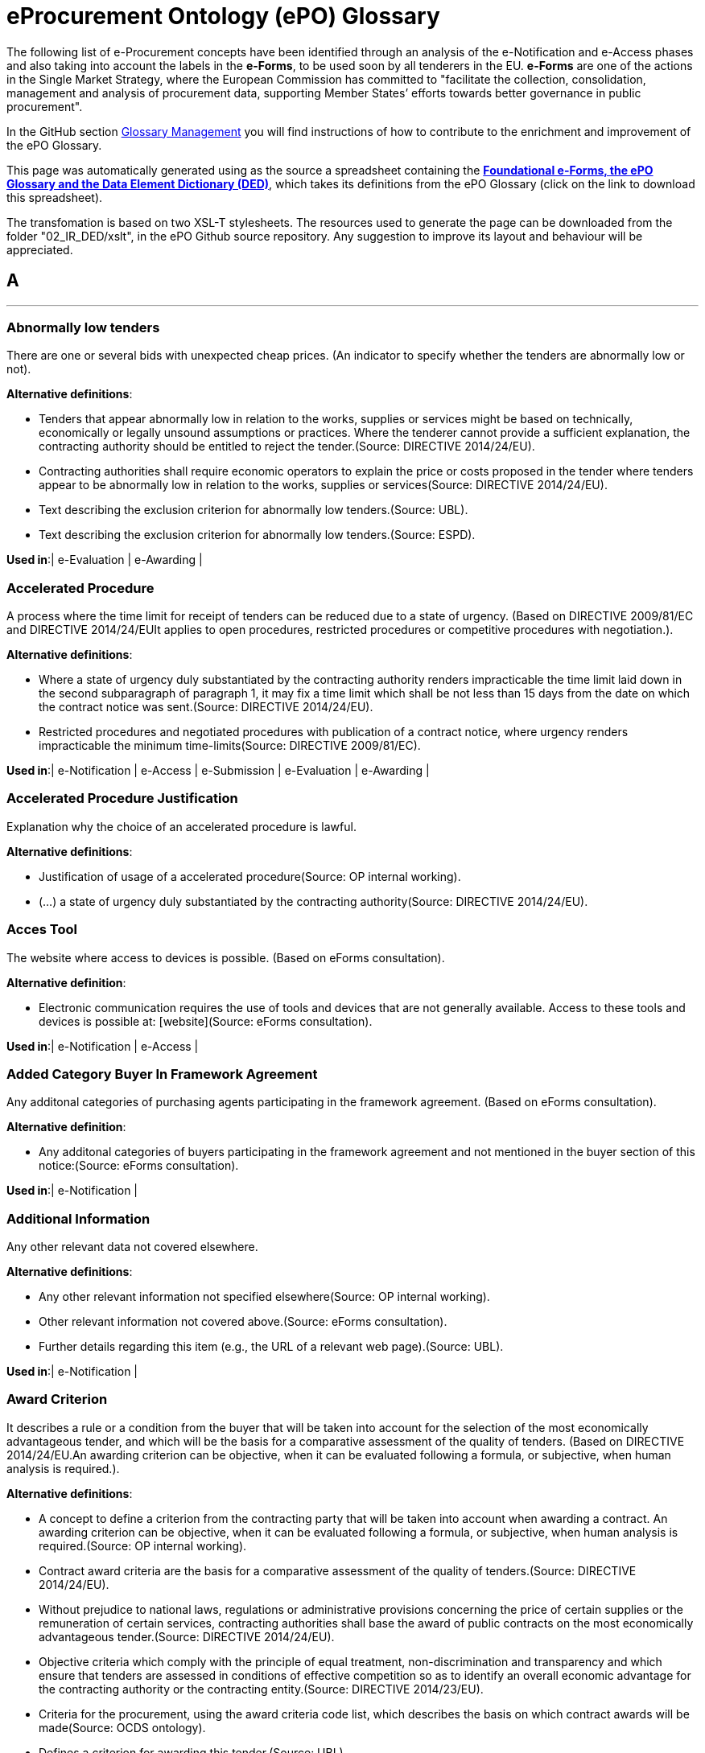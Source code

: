 
= eProcurement Ontology (ePO) Glossary
	
The following list of e-Procurement concepts have been identified through an analysis of the e-Notification and e-Access phases and also taking into account the labels in the *e-Forms*, to be used soon by all tenderers in the EU.
*e-Forms* are one of the actions in the Single Market Strategy, where the European Commission has committed to "facilitate the collection, consolidation, management and analysis of procurement data, supporting Member States’ efforts towards better governance in public procurement".

In the GitHub section link:https://github.com/eProcurement-everis/ePO/wiki/Glossary-Management[Glossary Management] you will find instructions of how to contribute to the enrichment and improvement of the ePO Glossary.

This page was automatically generated using as the source a spreadsheet containing the 
link:https://github.com/eProcurement-everis/ePO/blob/master/02_IR_DED/eProcurement_glossary_and%20DED.ods[*Foundational e-Forms, the ePO Glossary and the Data Element Dictionary (DED)*], 
which takes its definitions from the ePO Glossary (click on the link to download this spreadsheet).

The transfomation is based on two XSL-T stylesheets. The resources used to generate the page can be downloaded from the folder "02_IR_DED/xslt", in the ePO Github source repository. Any suggestion to improve its layout and behaviour will be appreciated.
	
   
[.text-center]
== A
'''

[.text-left]
=== Abnormally low tenders

There are one or several bids with unexpected cheap prices.
 (An indicator to specify whether the tenders are abnormally low or not).

*Alternative definitions*:


* Tenders that appear abnormally low in relation to the works, supplies or services might be based on technically, economically or legally unsound assumptions or practices. Where the tenderer cannot provide a sufficient explanation, the contracting authority should be entitled to reject the tender.(Source: DIRECTIVE 2014/24/EU).

* Contracting authorities shall require economic operators to explain the price or costs proposed in the tender where tenders appear to be abnormally low in relation to the works, supplies or services(Source: DIRECTIVE 2014/24/EU).

* Text describing the exclusion criterion for abnormally low tenders.(Source: UBL).

* Text describing the exclusion criterion for abnormally low tenders.(Source: ESPD).


*Used in*:| e-Evaluation | e-Awarding |

   
[.text-left]
=== Accelerated Procedure

A process where the time limit for receipt of tenders can be reduced due to a state of urgency.
 (Based on DIRECTIVE 2009/81/EC and DIRECTIVE 2014/24/EUIt applies to open procedures, restricted procedures or competitive procedures with negotiation.).

*Alternative definitions*:


* Where a state of urgency duly substantiated by the contracting authority renders impracticable the time limit laid down in the second subparagraph of paragraph 1, it may fix a time limit which shall be not less than 15 days from the date on which the contract notice was sent.(Source: DIRECTIVE 2014/24/EU).

* Restricted procedures and negotiated procedures with publication of a contract notice, where urgency renders impracticable the minimum time-limits(Source: DIRECTIVE 2009/81/EC).


*Used in*:| e-Notification | e-Access | e-Submission | e-Evaluation | e-Awarding |

   
[.text-left]
=== Accelerated Procedure Justification

Explanation why the choice of an accelerated procedure is lawful.


*Alternative definitions*:


* Justification of usage of a accelerated procedure(Source: OP internal working).

* (...) a state of urgency duly substantiated by the contracting authority(Source: DIRECTIVE 2014/24/EU).




   
[.text-left]
=== Acces Tool

The website where access to devices is possible.
 (Based on eForms consultation).

*Alternative definition*:


* Electronic communication requires the use of tools and devices that are not generally available. Access to these tools and devices is possible at: [website](Source: eForms consultation).


*Used in*:| e-Notification | e-Access |

   
[.text-left]
=== Added Category Buyer In Framework Agreement

Any additonal categories of purchasing agents participating in the framework agreement.
 (Based on eForms consultation).

*Alternative definition*:


* Any additonal categories of buyers participating in the framework agreement and not mentioned in the buyer section of this notice:(Source: eForms consultation).


*Used in*:| e-Notification |

   
[.text-left]
=== Additional Information

Any other relevant data not covered elsewhere.


*Alternative definitions*:


* Any other relevant information not specified elsewhere(Source: OP internal working).

* Other relevant information not covered above.(Source: eForms consultation).

* Further details regarding this item (e.g., the URL of a relevant web page).(Source: UBL).


*Used in*:| e-Notification |

   
[.text-left]
=== Award Criterion

It describes a rule or a condition from the buyer that will be taken into account for the selection of the most economically advantageous tender, and which will be the basis for a comparative assessment of the quality of tenders.
 (Based on DIRECTIVE 2014/24/EU.An awarding criterion can be objective, when it can be evaluated following a formula, or subjective, when human analysis is required.).

*Alternative definitions*:


* A concept to define a criterion from the contracting party that will be taken into account when awarding a contract. An awarding criterion can be objective, when it can be evaluated following a formula, or subjective, when human analysis is required.(Source: OP internal working).

* Contract award criteria are the basis for a comparative assessment of the quality of tenders.(Source: DIRECTIVE 2014/24/EU).

* Without prejudice to national laws, regulations or administrative provisions concerning the price of certain supplies or the remuneration of certain services, contracting authorities shall base the award of public contracts on the most economically advantageous tender.(Source: DIRECTIVE 2014/24/EU).

* Objective criteria which comply with the principle of equal treatment, non-discrimination and transparency and which ensure that tenders are assessed in conditions of effective competition so as to identify an overall economic advantage for the contracting authority or the contracting entity.(Source: DIRECTIVE 2014/23/EU).

* Criteria for the procurement, using the award criteria code list, which describes the basis on which contract awards will be made(Source: OCDS ontology).

* Defines a criterion for awarding this tender.(Source: UBL).

* A class to define a criterion from the contracting party that will be taken into account when awarding a contract. An awarding criterion can be objective, when it can be evaluated following a formula, or subjective, when human analysis is required.(Source: UBL).

* A class to define the terms for awarding a contract.(Source: ESPD).

* Class describing criterioa that depend on a value judgement.(Source: PPROC Ontology).

* Class used to describe criteria that depend on a subjetive opinion.(Source: PPROC Ontology).


*Used in*:| e-Notification | e-Evaluation | e-Awarding |

   
[.text-left]
=== Award Criterion Type

The category of the criterion whether it be concerned with the quality of the offer or the financial offer


*Alternative definitions*:


* A code used to define this awarding criterion.(Source: OP internal working).

* A quality criterion is any non-price non-cost criterion.Please note that the European Commission maintains a detailed technical list of examples of green award criteria.This list is available in most EU languages at http://ec.europa.eu/environment/gpp/eu_gpp_criteria_en.htm.(Source: eForms consultation).

* Cost refers to any monetary value, except price, that the buyer wants to take into account, e.g. running costs,switching costs, disposal costs.(Source: eForms consultation).

* Price refers to the acquisition price.(Source: eForms consultation).




   
[.text-left]
=== Award Date Scheduled

Estimated time of the decision on the winner of the contract.


*Used in*:| e-Notification |

   
[.text-left]
=== Awarded Contract

The decision on the winner of the procurement procedure has been taken.
 (An indicator to specify whether a contract is awarded or not).

*Alternative definitions*:


* Points to the body agreement where a tender has been awarded.(Source: PPROC Ontology).

* Property for awarded tender submitted by a bidder.(Source: PPROC Ontology).

* A class to describe the awarding of a tender in a tendering process.(Source: UBL).

* The awarded tendered project associated with this tender result.(Source: UBL).


*Used in*:| e-Notification | e-Awarding |

   
[.text-left]
=== Awarded To Group

The winner of the contract is Consortium, a Joint Venture or another type of group
 ("Awarded To Group Indicator": an indicator to specify whether the procurement procedure is awarded to group EO (Economic Operator) or not).).

*Alternative definition*:


* awarded to group EO(Source: OP internal working).


*Used in*:| e-Notification | e-Awarding |

   
[.text-left]
=== Awarded To SME

The winner of the contract is a SME (small or medium enterprise).
 (An indicator to specify whether the procurement procedure is awarded to a SME or not)).

*Alternative definition*:


* awarded to SME winner(Source: OP internal working).


*Used in*:| e-Notification | e-Awarding |

[.text-center]
== B
'''


[.text-left]
	
   
[.text-left]
=== Bargain Purchase Value

The financial worth of a bargain purchase, taking advantage of a particularly advantageous opportunity available for a very short time at a price considerably lower than market prices.
 (Based on the DIRECTIVE 2014/25/EU).

*Alternative definitions*:


* Price paid for bargain purchases(Source: OP internal working).

* (...) for bargain purchases, where it is possible to procure supplies by taking advantage of a particularly advantageous opportunity available for a very short time at a price considerably lower than normal market prices;(Source: DIRECTIVE 2014/25/EU).


*Used in*:| e-Notification |

   
[.text-left]
=== Buyer

The buyer is the entity whose budget will be used to purchase the goods. This may be different from the procuring entity who may be specified in the tender data.
 (Voted WG 21/9/2017.http://standard.open-contracting.org/latest/en/schema/reference/#award).

*Alternative definitions*:


* The entity managing the procurement. This may be different from the buyer who pays for, or uses, the items being procured.(Source: OCDS ontology).

* Body related to the contract(Source: PPROC Ontology).

* Any authority of a State. A public authority is a type of public body, i.e. is a public body of a State apparatus, either at central and local level.(Source: LOTED Ontology).

* The contracting authority or contracting entity who is buying supplies, services or public works using a tendering procedure as described in the applicable directive (Directives 2014/24/EU, 2014/25/EU).(Source: e-Sens).

* An entity which pursues one of the activities referred to in Annex II and award a concession for the pursuit of one of those activities, and which are one of the following: (a) State, regional or local authorities, bodies governed by public law or associations formed by one or more such authorities or one or more such bodies governed by public law; (b) public undertakings as defined in paragraph 4 of this Article; (c) entities other than those referred to in points (a) and (b) of this paragraph, but which operate on the basis of special or exclusive rights, granted for the exercise of one of the activities referred to in Annex II.(Source: DIRECTIVE 2014/23/EU).

* Entities which: (a) are contracting authorities or public undertakings and which pursue one of the activities referred to in Articles 8 to 14; (b) when they are not contracting authorities or public undertakings, have as one of their activities any of the activities referred to in Articles 8 to 14, or any combination thereof and operate on the basis of special or exclusive rights granted by a competent authority of a Member State.(Source: DIRECTIVE 2014/25/EU).

* A class representing the contracting authority or contracting entity who is buying supplies, services or public works using a tendering procedure as described in the applicable directive (Directives 2014/24/EU, 2014/25/EU)(Source: ESPD).

* A contracting authority providing centralised purchasing activities and, possibly, ancillary purchasing activities.(Source: DIRECTIVE 2014/24/EU).

* A role played by an entity operating in ordinary sectors in the context of any procurement competitive process.(Source: LOTED Ontology).

* State, regional or local authorities, bodies governed by public law or associations formed by one or more such authorities or one or more such bodies governed by public law.(Source: DIRECTIVE 2014/24/EU).

* The contracting authority specifies the business entity which issues the contract.(Source: OCDS ontology).

* The coordinates and identifiers relating to the organisation(s) that are procuring works, supplies and services.(Source: Ontology proposal).

* A concept to describe the buyer with the information about the contacting point and the address of this buyer(Source: OP internal working).

* a party that acquires, or agrees to acquire, ownership (in case of goods), or benefit or usage (in case of services), in exchange for money or other consideration under a contract of sale(Source: Financial Industry Business Ontology).

* It represents the organization. One organization maycomprise several sub-organizations and any organization may have one or moreorganizational units.(Source: ISA CORE VOCABULARIES).

* Each of the parties (organizations or other participants) referenced in a release must be included in the parties section.(Source: OCDS ontology).

* A class representing the contracting authority or contracting entity who is buying supplies, services or public works using a tendering procedure as described in the applicable directive (Directives 2014/24/EU, 2014/25/EU).(Source: UBL).


*Used in*:| e-Notification | e-Access | e-Submission | e-Evaluation | e-Awarding | e-Request | e-Ordering | e-Fulfilment | e-Invoicing | e-Payment |

   
[.text-left]
=== Buyer Party

The coordinates and identifiers relating to the organisation(s) that are procuring works, supplies and services.


*Alternative definitions*:


* A concept to describe the buyer with the information about the contacting point and the address of this buyer(Source: OP internal working).

* a party that acquires, or agrees to acquire, ownership (in case of goods), or benefit or usage (in case of services), in exchange for money or other consideration under a contract of sale(Source: Financial Industry Business Ontology).

* It represents the organization. One organization maycomprise several sub-organizations and any organization may have one or moreorganizational units.(Source: ISA CORE VOCABULARIES).

* Each of the parties (organizations or other participants) referenced in a release must be included in the parties section.(Source: OCDS ontology).

* A class representing the contracting authority or contracting entity who is buying supplies, services or public works using a tendering procedure as described in the applicable directive (Directives 2014/24/EU, 2014/25/EU).(Source: UBL).




   
[.text-left]
=== Buyer Profile

Website address where the buyer publishes information regarding procurement processes, such as procurement notices, contract award notices, prior information notices, etc.


*Alternative definitions*:


* Internet address of the ‘buyer profile’ (URL).(Source: DIRECTIVE 2014/24/EU).

* The buyer profile is typically located on a web site where the contracting party publishes its procurement opportunities(Source: UBL).

* Address of the buyer profile: (URL)(Source: eForms consultation).


*Used in*:| e-Notification | e-Access |

   
[.text-left]
=== Buyer Role

It identifies the function of the buyer in this procurement process.
 (Based on the OP internal working.Possible roles of the buyer: sole contractor; central purchasing body; capacity of the buyer to buy for others, on behalf of others or jointly with others, etc.).

*Alternative definitions*:


* Capacity of the buyer to buy for others/on behal of others together with others.(Source: OP internal working).

* The buyer is a central purchasing body: ◯ yes ◯ no(Source: eForms consultation).

* The buyer is a central purchasing body or acts on behalf of another or participates in a joint procurement or as no speciifed role.(Source: eForms consultation).

* If the buyer is acquiring goods or services intended for other buyers, no other buyers need to be specified in the notice. (2014/24/EU Art. 2(1) 14a and Art. 37(1) first subparagraph.)• If the buyer is awarding public contracts intended for other buyers, these buyers must be indicated in thissection.• If the buyer is concluding a framework agreement or a dynamic purchasing system intended for other buyers,these buyers must be clearly indicated in this section or in the techniques section (...).In case of dynamic purchasing systems, other buyers can join the system later (...).This box should not be ticked if the procurement is not intended for other buyers.(Source: eForms consultation).


*Used in*:| e-Notification |

[.text-center]
== C
'''


[.text-left]
	
   
[.text-left]
=== Calculation Method Value

The technique used for determining the estimated cost of the concession.


*Alternative definitions*:


* In accordance with the calculation method set out in the GPA, the determination of such values shall be based on the average daily values of those currencies corresponding to the applicable threshold expressed in euro over the 24 months terminating on 31 August preceding the revision with effect from 1 January.(Source: DIRECTIVE 2014/23/EU).

* Method used for calculating the estimated value ofthe concession(Source: eForms consultation).


*Used in*:| e-Notification |

   
[.text-left]
=== Call For Tenders

A document that specifies the object of the procurement and any procurement criteria, the publication of which is the initiating step of a competitive tendering process in which economic operators are invited to submit bids
 (Definition based on the OP internal working.).

*Alternative definitions*:


* A Document that specifies the object of the procurement and any procurement criteria, the publication of which is the initiating step of a competitive tendering process in which qualified suppliers or contractors are invited to submit sealed bids for construction or for supply of specific and clearly defined goods or services during a specified timeframe.(Source: OP internal working).

* A document used by a contracting party to define a procurement project to buy goods, services, or works during a specified period.(Source: UBL).


*Used in*:| e-Notification | e-Access |

   
[.text-left]
=== Candidate

An economic operator that has sought an invitation or has been invited to take part in a two-phased procurement procedure
 (Definition based on eForms consultation and on DIRECTIVE 2014/24/EUCandidate is a specialisation of economic operator).

*Alternative definitions*:


* In two-stage procedures, buyers have the option to restrict the number of participants in the second phase of the procedure.(Source: eForms consultation).

* An economic operator that has sought an invitation or has been invited to take part in a restricted procedure, in a competitive procedure with negotiation, in a negotiated procedure without prior publication, in a competitive dialogue or in an innovation partnership.(Source: DIRECTIVE 2014/24/EU).

* Any natural or legal person acting in the market as economic operator (i.e. a BusinessEntity) which has sought an invitation to take part in a restricted or negotiated procedure or in a competitive dialogue(Source: LOTED Ontology).


*Used in*:| e-Access | e-Submission | e-Awarding |

   
[.text-left]
=== Candidates Limit Criteria

The objective and non-discriminatory criteria or rules that will be applied to limit the number of candidates meeting the selection criteria.
 (Based on the DIRECTIVE 2014/24/EU).

*Alternative definitions*:


* In two-stage procedures, buyers have the option to restrict the number of participants in the second phase of the procedure. When they do this, they use selection criteria to select the limited number of participants who will be invited to submit a tender, or they introduce new criteria.This field can be used for instance to refer to the selection criteria mentioned in the next section and add the appropriate thresholds (e.g. "for selection criterion X, companies with five highest scores will be selected") or, if legally admissible in the particular circumstances, new selection criterion can be added in this section, together with a relevant threshold.(Source: eForms consultation).

* Text describing the criteria used to restrict the number of candiDates.(Source: OP internal working).

* Text describing the criteria used to restrict the number of candidates.(Source: UBL).

* 1. In restricted procedures, competitive procedures with negotiation, competitive dialogue procedures and innovation partnerships, contracting authorities may limit the number of candidates meeting the selection criteria that they will invite to tender or to conduct a dialogue, provided the minimum number, in accordance with paragraph 2, of qualified candidates is available.2. The contracting authorities shall indicate, in the contract notice or in the invitation to confirm interest, the objective and non-discriminatory criteria or rules they intend to apply (...)(Source: DIRECTIVE 2014/24/EU).


*Used in*:| e-Notification | e-Evaluation | e-Awarding |

   
[.text-left]
=== Central Purchasing Body

A buyer which, on a permanent basis, acquires supplies or services, awards contracts, concludes framework agreements or establishes dynamic purchasing systems intended for other buyers (see 2014/24/EU, Art 2(1) (14-16) ).


*Alternative definitions*:


* A buyer providing centralised purchasing activities and, possibly, ancillary purchasing activities.(Source: Ontology proposal).

* Contracting authority providing centralised purchasing activities and, possibly, ancillary purchasing activities.(Source: DIRECTIVE 2014/24/EU).


*Used in*:| e-Notification | e-Access | e-Submission | e-Evaluation | e-Awarding | e-Request | e-Ordering | e-Fulfilment | e-Invoicing | e-Payment |

   
[.text-left]
=== Change

Modification to a notice. The contract modification notice should inform about the nature and extent of all the modifications.


*Alternative definition*:


* Contracts and framework agreements may be modified without a new procurement procedure in accordance with this Directive in any of the following cases (...)(Source: DIRECTIVE 2014/24/EU).


*Used in*:| e-Notification |

   
[.text-left]
=== Change Description Code

A categorization of the reason for the change in the current notice related to the original notice.
 (Based on the OP internal working).

*Alternative definition*:


* A description of the changes in the current notice related to the original notice(Source: OP internal working).


*Used in*:| e-Notification |

   
[.text-left]
=== Combination Lots

Description on how to bind lots when submitting a tender.
 (Based on UBL "GroupingLots".).

*Alternative definitions*:


* Where contracts are divided into lots, contracting authorities should, for instance in order to preserve competition or to ensure reliability of supply, be allowed to limit the number of lots for which an economic operator may tender; they should also be allowed to limit the number of lots that may be awarded to any one tenderer.(...) Where the possibility to apply such a method has been clearly indicated beforehand, it should therefore be possible for contracting authorities to conduct a comparative assessment of the tenders in order to establish whether the tenders submitted by a particular tenderer for a specific combination of lots would, taken as whole, fulfil the award criteria laid down in accordance with this Directive with regard to those lots better than the tenders for the individual lots concerned seen in isolation. If so, the contracting authority should be allowed to award a contract combining the lots in question to the tenderer concerned. It should be clarified that contracting authorities should conduct such a comparative assessment by first determining which tenders best fulfil the award criteria laid down for each individual lot and then comparing it with the tenders submitted by a particular tenderer for a specific combination of lots, taken as a whole.(Source: DIRECTIVE 2014/24/EU).

* The contracting authority reserves the right to award contracts combining the following lots or groups of lots(Source: eForms consultation).

* List of specific ways to tender to the lots of the procurement project.(Source: UBL).

* A class defining how to treat different lots in a single procurement.(Source: UBL).

* Description on how to combine lots when submitting a tender.(Source: UBL).


*Used in*:| e-Notification | e-Submission |

   
[.text-left]
=== Common Procurement Vocabulary (CPV)

Common Procurement Vocabulary, which is a classification system for public procurement aimed at standardising the references used by buyers to describe procurement contracts.
 (Based on the definition provided by DG GROWTH).

*Alternative definitions*:


* A concept to describe the classification of a commodity.(Source: OP internal working).

* the main classification category for the deliverable requested.(Source: OP internal working).

* The Common Procurement Vocabulary (CPV) code (...) gives an overall characterisation of the purchases.(Source: DG GROWTH).

* Any references to nomenclatures in the context of public procurement shall be made using the Common Procurement Vocabulary (CPV) as adopted by Regulation (EC) No 2195/2002(Source: DIRECTIVE 2014/24/EU).

* The common procurement vocabulary (CPV) establishes a single classification system for public procurement aimed at standardising the references used by contracting authorities and entities to describe procurement contracts.(Source: DG GROWTH).


*Used in*:| e-Notification |

   
[.text-left]
=== Community Country Origin

The country of origin of the product or service belongs to the European Economic Community
 (Based on eForms consultation.countryOrigin Com Indicator: an indicator to specify whether a community country is the origin or not. - Based ont the OP internal working).).

*Alternative definitions*:


* Country code in community origin or not(Source: OP internal working).

* Country of origin of the product or service: [countrycode](Source: eForms consultation).


*Used in*:| e-Notification |

   
[.text-left]
=== Concession Description Value

Specification of the objective method used to calculate the estimated financial worth of the concession.
 (Based on the DIRECTIVE 2014/23/EU).

*Alternative definitions*:


* Concession document’ means any document produced or referred to by the contracting authority or contracting entity to describe or determine elements of the concession or the procedure, including the concession notice, the technical and functional requirements, proposed conditions of concession, formats for the presentation of documents by candidates and tenderers, information on generally applicable obligations and any additional documents.(Source: DIRECTIVE 2014/23/EU).

* The estimated value of the concession shall be calculated using an objective method specified in the concession documents. When calculating the estimated value of the concession, contracting authorities and contracting entities shall, where applicable, take into account in particular:(a) the value of any form of option and any extension of the duration of the concession;(b) revenue from the payment of fees and fines by the users of the works or services other than those collected on behalf of the contracting authority or contracting entity;(c) payments or any financial advantage in any form whatsoever made by the contracting authority or contracting entity or any other public authority to the concessionaire, including compensation for compliance with a public service obligation and public investment subsidies;(d) the value of grants or any other financial advantages, in any form, from third parties for the performance of the concession;(e) revenue from sales of any assets which are part of the concession;(f) the value of all the supplies and services that are made available to the concessionaire by the contracting authorities or contracting entities, provided that they are necessary for executing the works or providing the services;(g) any prizes or payments to candidates or tenderers.(Source: DIRECTIVE 2014/23/EU).


*Used in*:| e-Notification |

   
[.text-left]
=== Contact

The person or service who can be contacted.
 (Removed).

*Used in*:| e-Notification |

   
[.text-left]
=== Contract

A voluntary, deliberate, and legally binding agreement between two or more competent parties.


*Alternative definition*:


* Contract for pecuniary interest concluded in writing between one or more economic operators and one or more contracting authorities and having as their object the execution of works, the supply of products or the provision of services.(Source: DIRECTIVE 2014/24/EU).


*Used in*:| e-Request | e-Ordering | e-Fulfilment | e-Invoicing | e-Payment |

   
[.text-left]
=== Contract Award Notice

A document published by a buyer to announce the awarding of a contract.
 (Based on UBLSpecialisation of notice).

*Alternative definitions*:


* A document that announces the selection of a Tender that was submitted in response to a Call For Tender.(Source: OP internal working).

* (...) contracting authorities shall send a contract award notice on the results of the procurement procedure(Source: DIRECTIVE 2014/24/EU).

* A document published by a Contracting Party to announce the awarding of a procurement project.(Source: UBL).

* The document through which is communicated the outcome of the tender, i.e. the name of the successful tenderer.(Source: LOTED Ontology).


*Used in*:| e-Notification |

   
[.text-left]
=== Contract Conclusion Date

Time of completion of the agreement.


*Alternative definition*:


* Date conclusion of the contract(Source: OP internal working).


*Used in*:| e-Notification | e-Request | e-Ordering |

   
[.text-left]
=== Contract Identifier

The code that identifies the agreement


*Alternative definitions*:


* Identifier of the contract(Source: OP internal working).

* An identifier for this contract.


*Used in*:| e-Request | e-Ordering | e-Fulfilment | e-Invoicing | e-Payment |

   
[.text-left]
=== Contract Nature

The main object of the contract.
 (BT-23 RemovedBased on eForms consultation.The Nature Type can be either a product that is supplied, a service that is provided or a work that is executed).

*Alternative definitions*:


* A code signifying the type of procurement project (e.g., goods, works, services).(Source: OP internal working).

* In case of mixed contracts, e.g. contracts for both supplies and services, the type of contract to be selected is the one which corresponds to the main subject of the contract (e.g. on the basis of the highest estimated value). For more information, see 2014/24/EU Art. 3.(Source: eForms consultation).

* Contracts which have as their subject two or more types of procurement (works, services or supplies) shall be awarded in accordance with the provisions applicable to the type of procurement that characterises the main subject of the contract in question.(Source: DIRECTIVE 2014/24/EU).


*Used in*:| e-Notification |

   
[.text-left]
=== Contract Publication Date

Estimated time for the advertisement of a contract notice related to a prior information notice.
 (Based on the OP internal working.).

*Alternative definition*:


* estimated date for the publication of a contract notice related to this prior information notice(Source: OP internal working).


*Used in*:| e-Notification |

   
[.text-left]
=== Contract URI

The Uniform Resource Identifier (URI) of the agreement.


*Alternative definition*:


* contract available online at : [URL](Source: OP internal working).


*Used in*:| e-Notification |

   
[.text-left]
=== Country

A code that identifies the country. The lists of valid countries are registered with the ISO 3166-1 Maintenance agency, "Codes for the representation of names of countries and their subdivisions".


*Alternative definitions*:


* Country code(Source: OP internal working).

* The country of delivery or performance of the contract.(Source: Ontology proposal).




   
[.text-left]
=== Criterion

A class to associate a condition that has to be fulfilled. In e-Procurement, a criterion describes a fact that is used by the contracting body to evaluate and compare tenders by economic operators and which will be used in the award decision


*Alternative definition*:


* The Criterion class represents the rule or principle used to judge, evaluate or assess something.(Source: ISA CORE VOCABULARIES).




   
[.text-left]
=== Criterion Weight

A number defining the comparative weighting assigned to this awarding criterion, to enable formulaic evaluation.


*Alternative definitions*:


* The contracting authority shall specify, in the procurement documents, the relative weighting which it gives to each of the criteria chosen to determine the most economically advantageous tender, except where this is identified on the basis of price alone.Those weightings may be expressed by providing for a range with an appropriate maximum spread.(Source: DIRECTIVE 2014/24/EU).

* A weighting to provide for automatic scoring of the criterion.(Source: UBL).

* A number defining the comparative weighting assigned to this awarding criterion, to enable formulaic evaluation.(Source: ESPD).




[.text-center]
== D
'''


[.text-left]
	
   
[.text-left]
=== Deadline And Description Review

Precise information on deadline(s) for review procedures


*Alternative definitions*:


* Name and address of the body responsible for review and, where appropriate, mediation procedures. Precise information concerning deadlines for review procedures, or if need be, the name, address, telephone number, fax number and email address of the service from which this information may be obtained.(Source: DIRECTIVE 2014/24/EU).

* Text describing the terms of an appeal.(Source: OP internal working).




   
[.text-left]
=== Decision Binding Contracting

Indication whether the jury 's decision is binding on the contracting authority


*Alternative definitions*:


* Indicates if the decision is binding on the buyer (true) or not (false).(Source: UBL).

* An economic operator shall be excluded from participation in a procurement procedure where the contracting authority is aware that the economic operator is in breach of its obligations relating to the payment of taxes or social security contributions and where this has been established by a judicial or administrative decision having final and binding effect in accordance with the legal provisions of the country in which it is established or with those of the Member State of the contracting authority.(Source: DIRECTIVE 2014/24/EU).

* Indication whether the jury’s decision is binding on the contracting authority.(Source: DIRECTIVE 2014/24/EU).




   
[.text-left]
=== Dispatch Date

Time of transmission of the notice by the buyer.
 (Based on DIRECTIVE 2014/25/EU).

*Alternative definitions*:


* Estimated date of dispatch of invitations to tender or to participate to selected candidates(Source: eForms consultation).

* Date of dispatch of this notice: (dd/mm/yyyy)(Source: eForms consultation).

* Date of dispatch(Source: OP internal working).

* Date of dispatch of the notice.(Source: DIRECTIVE 2014/24/EU).

* Date of dispatch of the notice by the contracting entity.(Source: DIRECTIVE 2014/25/EU).

* Date of transmission of the notice by the contracting entity.(Source: DIRECTIVE 2014/25/EU).


*Used in*:| e-Notification |

   
[.text-left]
=== Duration Or Date Start Date End

Interval between the award of the contract or closing of the framework agreement and its ending, including options and renewals. This duration may be expressed using two dates (start date and end date).
 (Based on eForms consultation and the OP internal working.).

*Alternative definitions*:


* Duration since the award of the contract or closing of the framework agreement. In case of qualification systems, the duration indicates for how long the qualification system is open. This should include options and renewals.(Source: eForms consultation).

* For contracts and framework agreements, please give their duration since their signature. For dynamic purchasing systems and qualification systems, please give the duration since the publication of the notice.(Source: eForms consultation).

* Duration since the award of the contract or closing of the framework agreement. Duration of this period.(Source: OP internal working).

* The period during which this framework agreement applies.(Source: UBL).

* The period during which this contract is valid.(Source: UBL).

* Time-frame for delivery or provision of supplies, works or services and, as far as possible, duration of the contract. (a) In the case of a framework agreement, indication of the planned duration of the framework agreement, stating, where appropriate, the reasons for any duration exceeding four years; as far as possible, indication of value or order of magnitude and frequency of contracts to be awarded, number and, where appropriate, proposed maximum number of economic operators to participate. (b) In the case of a dynamic purchasing system, indication of the planned duration of that system; as far as possible, indication of value or order of magnitude and frequency of contracts to be awarded.(Source: DIRECTIVE 2014/24/EU).


*Used in*:| e-Notification | e-Request | e-Ordering |

   
[.text-left]
=== Dynamic Purchasing System (DPS)

Estimated limit time of a Dynamic Purchasing System (DPS), which is a completely electronic process for making commonly used purchases.


*Alternative definition*:


* For commonly used purchases the characteristics of which, as generally available on the market, meet the requirements of the contracting authorities, contracting authorities may use a dynamic purchasing system. The dynamic purchasing system shall be operated as a completely electronic process, and shall be open throughout the period of validity of the purchasing system to any economic operator that satisfies the selection criteria. (...)(Source: DIRECTIVE 2014/24/EU).


*Used in*:| e-Notification |

[.text-center]
== E
'''


[.text-left]
	
   
[.text-left]
=== e-Auction

A repetitive electronic process, which occurs after an initial full evaluation of the tenders, enabling them to be ranked using automatic evaluation methods, preceeding the award of a public contract.
 (BT-121Based on DIRECTIVE 2014/24/EUIt applies to open or restricted procedures or competitive procedures with negotiation.).

*Alternative definitions*:


* The terms to be fulfilled by tenderers if an auction is to be executed before the awarding of a tender.(Source: OP internal working).

* A repetitive electronic process, which occurs after an initial full evaluation of the tenders, enabling them to be ranked using automatic evaluation methods.(Source: DIRECTIVE 2014/24/EU).

* A class to describe the terms to be fulfilled by tenderers if an auction is to be executed before the awarding of a tender.(Source: UBL).

* Class that specifies the existence of an electronic auction of one or more of the award criterions.(Source: PPROC Ontology).


*Used in*:| e-Notification | e-Submission | e-Evaluation | e-Awarding |

   
[.text-left]
=== e-Auction Description

Specification of the terms governing the repetitive electronic process, which occurs after an initial full evaluation of the tenders, enabling them to be ranked using automatic evaluation methods, preceeding the award of a public contract.
 (Based on UBL and on DIRECTIVE 2014/24/EU).

*Alternative definitions*:


* Text for tenderers describing terms governing the auction.(Source: OP internal working).

* Where contracting authorities have decided to hold an electronic auction, the procurement documents shall include at least the following details: (a) the features, the values for which will be the subject of electronic auction, provided that such features are quantifiable and can be expressed in figures or percentages; (b) any limits on the values which may be submitted, as they result from the specifications relating to the subject of the contract; (c) the information which will be made available to tenderers in the course of the electronic auction and, where appropriate, when it will be made available to them; (d) the relevant information concerning the electronic auction process;(e) the conditions under which the tenderers will be able to bid and, in particular, the minimum differences which will, where appropriate, be required when bidding; (f) the relevant information concerning the electronic equipment used and the arrangements and technical specifications for connection.(Source: DIRECTIVE 2014/24/EU).

* Text for tenderers describing terms governing the auction.(Source: UBL).


*Used in*:| e-Notification |

   
[.text-left]
=== e-Auction Indicator

A repetitive electronic process, which occurs after an initial full evaluation of the tenders, enabling them to be ranked using automatic evaluation methods, preceeding the award of a public contract.
 (The same as C-011Based on DIRECTIVE 2014/24/EUIt applies to open or restricted procedures or competitive procedures with negotiation.).

*Alternative definitions*:


* Indicates whether an electronic auction will be used before the awarding of a contract (true) or not (false).(Source: OP internal working).

* Contracting authorities which decide to hold an electronic auction shall state that fact in the contract notice or in the invitation to confirm interest.(Source: DIRECTIVE 2014/24/EU).

* Indicates whether an electronic auction will be used before the awarding of a contract (true) or not (false).(Source: UBL).


*Used in*:| e-Notification |

   
[.text-left]
=== e-Auction URI

The Uniform Resource Identifier (URI) of the electronic device used for the repetitive electronic process, which occurs after an initial full evaluation of the tenders, enabling them to be ranked using automatic evaluation methods, preceeding the award of a public contract.
 (Based on DIRECTIVE 2014/24/EU).

*Alternative definitions*:


* The Uniform Resource Identifier (URI) of the electronic device used for the auction.(Source: OP internal working).

* the relevant information concerning the electronic equipment used and the arrangements and technical specifications for connection(Source: DIRECTIVE 2014/24/EU).

* The Uniform Resource Identifier (URI) of the electronic device used for the auction.(Source: UBL).


*Used in*:| e-Notification |

   
[.text-left]
=== Economic And Financial Standing

Financial evaluation criteria required for an economic operator in a tendering process.
 (Based on UBL and ESPD).

*Alternative definitions*:


* A financial evaluation criterion required for an economic operator in a tendering process.(Source: OP internal working).

* Brief description of selection criteria related to economic and financial standing. This should include a list of all such criteria, minimum requirements, and indicate required information (e.g. self-declaration, documentation).(Source: eForms consultation).

* Selection criteria may relate to:(a) suitability to pursue the professional activity;(b) economic and financial standing;(c) technical and professional ability.(Source: DIRECTIVE 2014/24/EU).

* With regard to economic and financial standing, contracting authorities may impose requirements ensuring that economic operators possess the necessary economic and financial capacity to perform the contract. For that purpose, contracting authorities may require, in particular, that economic operators have a certain minimum yearly turnover, including a certain minimum turnover in the area covered by the contract. In addition, contracting authorities may require that economic operators provide information on their annual accounts showing the ratios, for instance, between assets and liabilities. They may also require an appropriate level of professional risk indemnity insurance.(Source: DIRECTIVE 2014/24/EU).

* A financial evaluation criterion required for an economic operator in a tendering process.(Source: ESPD).

* A financial evaluation criterion required for an economic operator in a tendering process.(Source: UBL).


*Used in*:| e-Notification | e-Evaluation |

   
[.text-left]
=== Economic And Financial Standing

A financial evaluation criterion required for an economic operator in a tendering process.


*Alternative definitions*:


* Brief description of selection criteria related to economic and financial standing. This should include a list of all such criteria, minimum requirements, and indicate required information (e.g. self-declaration, documentation).(Source: eForms consultation).

* Selection criteria may relate to:(a) suitability to pursue the professional activity;(b) economic and financial standing;(c) technical and professional ability.(Source: DIRECTIVE 2014/24/EU).

* With regard to economic and financial standing, contracting authorities may impose requirements ensuring that economic operators possess the necessary economic and financial capacity to perform the contract. For that purpose, contracting authorities may require, in particular, that economic operators have a certain minimum yearly turnover, including a certain minimum turnover in the area covered by the contract. In addition, contracting authorities may require that economic operators provide information on their annual accounts showing the ratios, for instance, between assets and liabilities. They may also require an appropriate level of professional risk indemnity insurance.(Source: DIRECTIVE 2014/24/EU).

* A financial evaluation criterion required for an economic operator in a tendering process.(Source: ESPD).

* A financial evaluation criterion required for an economic operator in a tendering process.(Source: UBL).




   
[.text-left]
=== Economic Operator

The term economic operator refers to the supplier/bidder


*Alternative definitions*:


* “Economic operator” is the role played by any natural or legal person that offers in the market some gr:Offering.(Source: OP internal working).

* Any entity engaged in an economic activity, irrespective of its legal form. This includes, in particular, self-employed persons and family businesses engaged in craft or other activities, and partnerships or associations regularly engaged in an economic activity(Source: Commission Recommendation 2003/361/EC).




   
[.text-left]
=== Economic Operator Short List

The highest number of tenderers on the short list.
 (BT-51).

*Alternative definitions*:


* Preselection of a short list of economic operators for consideration as possible candidates in a tendering process(Source: Ontology proposal).

* A concept to provide information about the preselection of a short list of economic operators for consideration as possible candidates in a tendering process.(Source: OP internal working).

* A class to provide information about the preselection of a short list of economic operators for consideration as possible candidates in a tendering process.(Source: UBL).


*Used in*:| e-Notification | e-Evaluation | e-Awarding |

   
[.text-left]
=== Economic Operator Short List

Preselection of a short list of economic operators for consideration as possible candidates in a tendering process
 (Based on the OP internal working).

*Alternative definitions*:


* A concept to provide information about the preselection of a short list of economic operators for consideration as possible candidates in a tendering process.(Source: OP internal working).

* A class to provide information about the preselection of a short list of economic operators for consideration as possible candidates in a tendering process.(Source: UBL).




   
[.text-left]
=== e-Delivery Gateway

An identifier of the electronic address to be used.
 (Based on the OP internal working.New Business Term proposed by eSens, adapted so it is homogeneous to the other BT (it replaces "Electronic Address Identifier")).

*Used in*:| e-Notification | e-Submission |

   
[.text-left]
=== Electronic Catalogue

A way of presenting and organizing the information that is common to all the participating bidders and lends itself to electronic treatment. Buyers should be able to require electronic catalogues in all available procedures where the use of electronic means of communication is required.
 (Based on the OP internal working and on DIRECTIVE 2014/24/EU).

*Alternative definitions*:


* Electronic catalogues are a format for the presentation and organisation of information in a manner that is common to all the participating bidders and which lends itself to electronic treatment. An example could be tenders presented in the form of a spreadsheet.(Source: DIRECTIVE 2014/24/EU).

* An Indicator to specify whether an electronic catalogue will be used during the post award phase.(Source: OP internal working).

* Where the use of electronic means of communication is required, contracting authorities may require tenders to be presented in the format of an electronic catalogue or to include an electronic catalogue.Member States may render the use of electronic catalogues mandatory in connection with certain types of procurement.Tenders presented in the form of an electronic catalogue may be accompanied by other documents, completing the tender.(Source: DIRECTIVE 2014/24/EU).

* A document that describes items, prices, and price validity.(Source: UBL).


*Used in*:| e-Notification |

   
[.text-left]
=== Electronic Catalogue Indicator

An indicator to specify whether an electronic catalogue will be used during the post award phase.


*Alternative definitions*:


* An indicator to specify whether an electronic catalogue will be used during the post award phase.(Source: OP internal working).

* Tenders must be presented in the form of electronic catalogues or include an electronic catalogue(Source: eForms consultation).

* Where the presentation of tenders in the form of electronic catalogues is accepted or required, contracting authorities shall: (a) state so in the contract notice or in the invitation to confirm interest where a prior information notice is used as a means of calling for competition; (...)(Source: DIRECTIVE 2014/24/EU).


*Used in*:| e-Notification |

   
[.text-left]
=== Electronic means

The amount of bids electronically submitted by tenderers


*Alternative definitions*:


* Electronic means of information and communication can greatly simplify the publication of contracts and increase the efficiency and transparency of procurement processes. They should become the standard means of communication and information exchange in procurement procedures (...)(Source: DIRECTIVE 2014/24/EU).

* Contracting authorities should, except in certain specific situations, use electronic means of communication which are non-discriminatory, generally available and interoperable with the ICT products in general use and which do not restrict economic operators’ access to the procurement procedure (...)(Source: DIRECTIVE 2014/24/EU).

* ‘electronic means’ means electronic equipment for the processing (including digital compression) and storage of data which is transmitted, conveyed and received by wire, by radio, by optical means or by other electromagnetic means(Source: DIRECTIVE 2014/24/EU).


*Used in*:| e-Notification | e-Submission |

   
[.text-left]
=== Electronic Ordering

Electronic means are used for requesting and purchasing in the post-award process.


*Alternative definition*:


* An indicator on whether electronic ordering shall be used in the post award process.(Source: UBL).


*Used in*:| e-Notification | e-Ordering |

   
[.text-left]
=== Electronic Payment

Electronic means are used for paying the winner of the contract in the post-award process.


*Alternative definition*:


* An indicator on whether electronic payment shall be used in the post award process.(Source: UBL).


*Used in*:| e-Notification | e-Payment |

   
[.text-left]
=== Electronic Submission

Transmission of tenders is possible by electronic means of communication.
 (Definition based on DIRECTIVE 2014/24/EU).

*Alternative definitions*:


* Submission of tenders available by internet.(Source: OP internal working).

* Tenders or requests to participate must be submitted electronically via: (URL)(Source: eForms consultation).

* Member States shall ensure that all communication and information exchange under this Directive, in particular electronic submission, are performed using electronic means of communication in accordance with the requirements of this Article.(Source: DIRECTIVE 2014/24/EU).


*Used in*:| e-Notification | e-Submission |

   
[.text-left]
=== Email

Comunication channel for contacting the responsible person or service of the organisation


*Alternative definition*:


* To specify the electronic mail address for communication with the object the vCard represents.(Source: vCard Ontology).


*Used in*:| e-Notification |

   
[.text-left]
=== Employment Party

The organisation that provides information on the meeting of obligations in the field of labour law by the economic operator.
 (Definition based on ESPD).

*Alternative definition*:


* Breaching of obligations in the fields of labour lawHas the economic operator, to its knowledge, breached its obligations in the field of labour law? As referred to for the purposes of this procurement in national law, in the relevant notice or the procurement documents or in Article 18(2) of DIRECTIVE 2014/24/EU(Source: ESPD).




   
[.text-left]
=== Employment Party Address URL General

The internet site from which information can be obtained concerning the general regulatory framework for employment protection and working conditions applicable in the place where the contract is to be performed.
 (Based on DIRECTIVE 2009/81/EC).

*Alternative definitions*:


* A contracting authority/entity may state in the contract documents, or be obliged by a Member State so to state, the body or bodies from which a candidate or tenderer may obtain the appropriate information on the obligations relating to taxes, to environmental protection, to the employment protection provisions and to the working conditions which are in force in the Member State, region, locality or third country in which the works are to be carried out or services are to be provided and which shall be applicable to the works carried out on site or to the services provided during the performance of the contract.(Source: DIRECTIVE 2009/81/EC).

* The name, address, fax number and e-mail address of the contracting authority/entity and, if different, of the service from which additional information may be obtained and, in the case of services and works contracts, of the departments, e.g. the relevant governmental Internet site, from which information can be obtained concerning the general regulatory framework for taxes, environmental protection, employment protection and working conditions applicable in the place where the contract is to be performed(Source: DIRECTIVE 2009/81/EC).

* Relevant governmental Internet sites where information about the employment protection and working conditions can be obtained(Source: OP internal working).




   
[.text-left]
=== Environmental Party

The organisation that provides information on the meeting of obligations in the field of environmental law by the economic operator.
 (Definition based on ESPD).

*Alternative definition*:


* Breaching of obligations in the field of environmental law.Has the economic operator, to its knowledge, breached its obligations in the field of environmental law? As referred to for the purposes of this procurement in national law, in the relevant notice or the procurement documents or in Article 18(2) of DIRECTIVE 2014/24/EU(Source: ESPD).


*Used in*:| e-Evaluation |

   
[.text-left]
=== Environmental Party Address URL General

A contracting authority/entity may state in the contract documents, or be obliged by a Member State so to state, the body or bodies from which a candidate or tenderer may obtain the appropriate information on the obligations relating to taxes, to environmental protection, to the employment protection provisions and to the working conditions which are in force in the Member State, region, locality or third country in which the works are to be carried out or services are to be provided and which shall be applicable to the works carried out on site or to the services provided during the performance of the contract.
 (Article 24).

*Alternative definitions*:


* The name, address, fax number and e-mail address of the contracting authority/entity and, if different, of the service from which additional information may be obtained and, in the case of services and works contracts, of the departments, e.g. the relevant governmental Internet site, from which information can be obtained concerning the general regulatory framework for taxes, environmental protection, employment protection and working conditions applicable in the place where the contract is to be performed(Source: DIRECTIVE 2009/81/EC).

* Relevant governmental Internet sites where information about the environmental protection legislation can be obtained(Source: OP internal working).




   
[.text-left]
=== EPPI

European Public Procurement Procedure Identifier, that is, an identifier that is specific to a procurement procedure that can be reused throughout the procurement chain.


*Used in*:| e-Notification | e-Access | e-Submission | e-Evaluation | e-Awarding | e-Request | e-Ordering | e-Fulfilment | e-Invoicing | e-Payment |

   
[.text-left]
=== Estimated Magnitude

The expected value which can be stated as a monetary value or a measure.
 (Based on the OP internal working).

*Alternative definitions*:


* The estimated order of magnitude of contract that can be stated as a monetary value or a Measure(Source: OP internal working).

* The estimated overall quantity for this procurement project.(Source: UBL).

* The calculation of the estimated value of a procurement shall be based on the total amount payable, net of VAT, as estimated by the contracting authority, including any form of option and any renewals of the contracts as explicitly set out in the procurement documents(Source: DIRECTIVE 2014/24/EU).


*Used in*:| e-Notification |

   
[.text-left]
=== Estimated Total Magnitude

The expected global value which can be stated as a monetary value or a measure.


*Alternative definitions*:


* The Estimated total order of magnitude of contract that can be stated as a monetary value or a Measure(Source: OP internal working).

* Estimated total order of magnitude of contract(s); where the contract is divided into lots, this information shall beprovided for each lot.(Source: DIRECTIVE 2014/24/EU).

* The estimated overall quantity for this procurement project.(Source: UBL).

* The estimated overall monetary amount of a contract.(Source: ESPD).


*Used in*:| e-Notification |

   
[.text-left]
=== Estimated Value

The total amount payable, net of VAT, as estimated by the buyer, including any form of option and any renewals of the contracts.
 (Definition based on the DIRECTIVE 2014/24/EU).

*Alternative definition*:


* The calculation of the estimated value of a procurement shall be based on the total amount payable, net of VAT, as estimated by the contracting authority, including any form of option and any renewals of the contracts as explicitly set out in the procurement documents(Source: DIRECTIVE 2014/24/EU).


*Used in*:| e-Notification |

   
[.text-left]
=== EU Funds Indicator

Funds that come from European Structural and Investment Funds.
 (Definition based on eForms consultation and https://europa.eu/european-union/about-eu/funding-grants_en).

*Alternative definitions*:


* An indication that a program that funds the tendering process (e.g., "National", "European") is available.(Source: OP internal working).

* Money comes from "European Investment and Structural Funds"(Source: eForms consultation).

* Information whether the contract is related to a project and /or programme financed by Union funds.(Source: DIRECTIVE 2014/24/EU).

* The program that funds the tendering process (e.g., EU 6th Framework Program) expressed as text.(Source: ESPD).

* The program that funds the tendering process (e.g., "National", "European"), expressed as a code.(Source: UBL).

* The program that funds the tendering process (e.g., "National", "European"), expressed as a code.(Source: ESPD).

* The program that funds the tendering process (e.g., EU 6th Framework Program) expressed as text.(Source: ESPD).

* The EU provides funding for a broad range of projects and programmes covering areas such as: regional and urban development; employment and social inclusion; agriculture and rural development; maritime and fisheries policies; research and innovation; humanitarian aid.(Source: European Union).


*Used in*:| e-Notification |

   
[.text-left]
=== EU Funds Indicator

The program that funds the tendering process (e.g., EU 6th Framework Program) expressed as text.


*Alternative definitions*:


* The program that funds the tendering process (e.g., "National", "European"), expressed as a code.(Source: UBL).

* The program that funds the tendering process (e.g., "National", "European"), expressed as a code.(Source: ESPD).

* The program that funds the tendering process (e.g., EU 6th Framework Program) expressed as text.(Source: ESPD).

* The EU provides funding for a broad range of projects and programmes covering areas such as: regional and urban development; employment and social inclusion; agriculture and rural development; maritime and fisheries policies; research and innovation; humanitarian aid.(Source: European Union).


*Used in*:| e-Notification |

   
[.text-left]
=== Evaluation Criterion

A principle or rule to be applied in the assessment of tenders.


*Used in*:| e-Notification | e-Access | e-Evaluation |

   
[.text-left]
=== Exclusion criterion

Text describing the personal situation of the economic operators in this tendering process and/or the exclusion criteria.


*Alternative definitions*:


* An exclusion criterion is a criterion that must be absent to satistify the objective(Source: SIO).

* An exclusion criterion (rule) is_a *eligibility criterion* which defines and states a condition which, if met, makes an entity unsuitable for a given task or participation in a given process.(Source: Ontobee).


*Used in*:| e-Notification | e-Access | e-Evaluation |

   
[.text-left]
=== Exclusion Tenders Abnormally Low

There are one or several bids with unexpected cheap prices.
 (An indicator to specify whether the tenders are abnormally low or not).).

*Alternative definitions*:


* Tenders were abnormally low(Source: OP internal working).

* Text describing the exclusion criterion for abnormally low tenders.(Source: UBL).

* Tenders were excluded on the ground that they were abnormally low(Source: eForms consultation).


*Used in*:| e-Evaluation | e-Awarding |

   
[.text-left]
=== Expected Number Of Participants

Amount of economic operators envisaged to participate.


*Alternative definition*:


* <Minimum number: [ ] and maximum number: [ ] of candidates to be invited for the second phase of the procedure>(Source: eForms consultation).


*Used in*:| e-Notification |

   
[.text-left]
=== Extension Duree Justification

In the case of a framework agreement, the reasons for any duration exceeding four years.
 (Based on DIRECTIVE 2014/24/EU).

*Alternative definition*:


* In the case of a framework agreement, indication of the planned duration of the framework agreement, stating, where appropriate, the reasons for any duration exceeding four years; (...)(Source: DIRECTIVE 2014/24/EU).


*Used in*:| e-Notification |

[.text-center]
== F
'''


[.text-left]
	
   
[.text-left]
=== FaxNumber

Comunication channel for contacting the responsible person or service of the organisation
 (Removed).

*Alternative definition*:


* The fax number.


*Used in*:| e-Notification |

   
[.text-left]
=== Follow Up Contract

A service contract following the contest will be awarded to the winner or one of the winners of the contest.
 (Based on UBL).

*Alternative definition*:


* Indicates if any service contract following the contest will be awarded to the winner or one of the winners of the contest (true) or not (false).(Source: UBL).


*Used in*:| e-Notification |

   
[.text-left]
=== Framework Agreement Type Code

A concept to distinguish the different types of framework agreement, which are: Framework agreement without reopening of competition; Framework agreement with reopening of competition; or Framework agreement partly without reopening and partly with reopening of competition.
 (In the case of a framework agreement, a code to identify the type of framework agreement, which are: Framework agreement without reopening of competition; Framework agreement with reopening of competition; or Framework agreement partly without reopening and partly with reopening of competition.).

*Alternative definitions*:


* (…) following the terms and conditions of the framework agreement, without reopening competition, where it sets out all the terms governing the provision of the works, services and supplies concerned and the objective conditions for determining which of the economic operators, party to the framework agreement, shall perform them; the latter conditions shall be indicated in the procurement documents for the framework agreement;(Source: DIRECTIVE 2014/24/EU).

* (…) where not all the terms governing the provision of the works, services and supplies are laid down in the framework agreement, through reopening competition amongst the economic operators parties to the framework agreement.(Source: DIRECTIVE 2014/24/EU).

* (...) where the framework agreement sets out all the terms governing the provision of the works, services and supplies concerned, partly without reopening of competition in accordance with point (a) and partly with reopening of competition amongst the economic operators parties to the framework agreement in accordance with point (c), where this possibility has been stipulated by the contracting authorities in the procurement documents for the framework agreement. The choice of whether specific works, supplies or services shall be acquired following a reopening of competition or directly on the terms set out in the framework agreement shall be made pursuant to objective criteria, which shall be set out in the procurement documents for the framework agreement. These procurement documents shall also specify which terms may be subject to reopening of competition.(Source: DIRECTIVE 2014/24/EU).

* Contracting authorities may conclude framework agreements, provided that they apply the procedures provided for in this Directive.A framework agreement means an agreement between one or more contracting authorities and one or more economic operators, the purpose of which is to establish the terms governing contracts to be awarded during a given period, in particular with regard to price and, where appropriate, the quantity envisaged.(Source: DIRECTIVE 2014/24/EU).

* 3. Where a framework agreement is concluded with a single economic operator, contracts based on that agreement shall be awarded within the limits of the terms laid down in the framework agreement. (…)4. Where a framework agreement is concluded with more than one economic operator, that framework agreement shall be performed in one of the following ways:(a) following the terms and conditions of the framework agreement, without reopening competition, where it sets out all the terms governing the provision of the works, services and supplies concerned and the objective conditions for determining which of the economic operators, party to the framework agreement, shall perform them; the latter conditions shall be indicated in the procurement documents for the framework agreement;(b) where the framework agreement sets out all the terms governing the provision of the works, services and supplies concerned, partly without reopening of competition in accordance with point (a) and partly with reopening of competition amongst the economic operators parties to the framework agreement in accordance with point (c), where this possibility has been stipulated by the contracting authorities in the procurement documents for the framework agreement. The choice of whether specific works, supplies or services shall be acquired following a reopening of competition or directly on the terms set out in the framework agreement shall be made pursuant to objective criteria, which shall be set out in the procurement documents for the framework agreement. These procurement documents shall also specify which terms may be subject to reopening of competition. (…)(c) where not all the terms governing the provision of the works, services and supplies are laid down in the framework agreement, through reopening competition amongst the economic operators parties to the framework agreement. (…)(Source: DIRECTIVE 2014/24/EU).

* A concept to describe a tendering framework agreement.(Source: OP internal working).


*Used in*:| e-Notification |

   
[.text-left]
=== Framework Duration

The period of validity of the terms governing the contracts to be awarded whithin an agreement between one or more contracting authorities and one or more economic operators.
 (Based on DIRECTIVE 2014/24/EU).

*Alternative definitions*:


* A framework agreement means an agreement between one or more contracting authorities and one or more economic operators, the purpose of which is to establish the terms governing contracts to be awarded during a given period, in particular with regard to price and, where appropriate, the quantity envisaged.(Source: DIRECTIVE 2014/24/EU).

* In the case of a framework agreement, indication of the planned duration of the framework agreement, stating, where appropriate, the reasons for any duration exceeding four years; (...)(Source: DIRECTIVE 2014/24/EU).

* The period during which this framework agreement applies.(Source: UBL).


*Used in*:| e-Notification |

   
[.text-left]
=== Framework Max Value All Lots

Highest possible price of the framework agreement for all of its parts (excluding VAT)


*Alternative definition*:


* Maximum value of the framework agreement for all lots (excluding VAT)(Source: OP internal working).


*Used in*:| e-Notification |

   
[.text-left]
=== Framework Max Value Group Lots

The highest amount of a set of parts of a framework agreement.


*Alternative definition*:


* Maximum value of a group of lots in the framework agreement:(Source: OP internal working).


*Used in*:| e-Notification |

   
[.text-left]
=== Free Acces

Non-payment required for unrestricted and full availability of tendering documents.


*Alternative definitions*:


* An indicator to specify if the procurement documents are available for unrestricted and full direct access, free of charge(Source: OP internal working).

* The procurement documents are available for unrestricted and full direct access, free of charge. Access to the procurement documents is restricted. Further information can be obtained.(Source: eForms consultation).

* specify if the url address giving is for the direct access to the procurement documents or to the information of how the procurement documents can be accessed.(Source: OP internal working).

* Contracting authorities shall by electronic means offer unrestricted and full direct access free of charge to the procurement documents from the date of publication of a notice in accordance with Article 51 or the date on which an invitation to confirm interest was sent. The text of the notice or the invitation to confirm interest shall specify the internet address at which the procurement documents are accessible.(Source: DIRECTIVE 2014/24/EU).


*Used in*:| e-Notification | e-Access |

   
[.text-left]
=== Further Party

The coordinates and identifiers relating to the organisation(s) where addititonal information can be obtained about this tendering process.


*Used in*:| e-Notification |

[.text-center]
== G
'''


[.text-left]
	
   
[.text-left]
=== GPA Usage

The procurement procedure is covered by the Government Procurement Agreement (GPA), which has the aim to establish a multilateral framework of balanced rights and obligations relating to public contracts with a view to achieving the liberalisation and expansion of world trade.
 (Based on DIRECTIVE 2014/24/EUAn indicator to specify if the procurement is covered by the Government Procurement Agreement (GPA)).

*Alternative definitions*:


* Information about the Government Procurement Agreement (GPA)The procurement is covered by the Government Procurement Agreement(Source: eForms consultation).

* Council Decision 94/800/EC ( 1 ) approved in particular the World Trade Organisation Agreement on Government Procurement (the ‘GPA’). The aim of the GPA is to establish a multilateral framework of balanced rights and obligations relating to public contracts with a view to achieving the liberalisation and expansion of world trade. For contracts covered by Annexes 1, 2, 4 and 5 and the General Notes to the European Union’s Appendix I to the GPA, as well as by other relevant international agreements by which the Union is bound, contracting authorities should fulfil the obligations under those agreements by applying this Directive to economic operators of third countries that are signatories to the agreements.(Source: DIRECTIVE 2014/24/EU).

* The GPA is a plurilateral agreement within the framework of the WTO, meaning that not all WTO members are parties to the Agreement. (...) The fundamental aim of the GPA is to mutually open government procurement markets among its parties. As a result of several rounds of negotiations, the GPA parties have opened procurement activities worth an estimated US$ 1.7 trillion annually to international competition (i.e. to suppliers from GPA parties offering goods, services or construction services).(Source: World Trade Organization).


*Used in*:| e-Notification |

   
[.text-left]
=== Guarantee Required

The bond formal assurance that certain conditions will be fulfilled by the winner of a contract.


*Alternative definitions*:


* Deposits and guarantees required:(Source: eForms consultation).

* A class to describe the bond guarantee of a tenderer or bid submitter's actual entry into a contract in the event that it is the successful bidder.(Source: UBL).

* A financial guarantee of a tenderer or bid submitter's actual entry into a contract in the event that it is the successful bidder.(Source: UBL).

* A formal assurance (typically in writing) that certain conditions will be fulfilled, especially that a product will be repaired or replaced if not of a specified quality(Source: Oxford Dictionaries).

* Class describing the additional obligations the contract needs (e.g. guarantees or advertisement costs)(Source: PPROC Ontology).

* The range of this property must be a percentage (i.e. float between 0.0 and 100.0)(Source: PPROC Ontology).


*Used in*:| e-Notification | e-Awarding |

[.text-center]
== I
'''


[.text-left]
	
   
[.text-left]
=== Internal Reference Number

Buyer's internal reference number used for the procurement procedure. This is the referece number used before a procurement publication number is given (e.g. coming from the buyer's document management system). It is used internally to identify the files related to the procurement procedure.


*Alternative definition*:


* A reference to a contract document.(Source: UBL).


*Used in*:| e-Notification | e-Access | e-Submission | e-Evaluation | e-Awarding | e-Request | e-Ordering | e-Fulfilment | e-Invoicing | e-Payment |

   
[.text-left]
=== Internet Address

The website URL of the organisation.


*Alternative definition*:


* Main internet address(URL) of this contact.(Source: OP internal working).


*Used in*:| e-Notification |

   
[.text-left]
=== Invitations Dispatch Date

Estimated time of transmission of invitation to submit tenders.
 (Based on eForms consultation.).

*Alternative definitions*:


* Estimated date of dispatch of invitation to confirm interest: [date](Source: eForms consultation).

* The period during which invitations to tender must be completed and delivered.(Source: UBL).


*Used in*:| e-Notification |

[.text-center]
== J
'''


[.text-left]
	
   
[.text-left]
=== Jury Member Name

Designation of the component of the tribunal


*Alternative definition*:


* The jury shall be composed exclusively of natural persons who are independent of participants in the contest. Where a particular professional qualification is required from participants in a contest, at least a third of the members of the jury shall have that qualification or an equivalent qualification.(Source: DIRECTIVE 2014/24/EU).


*Used in*:| e-Notification |

   
[.text-left]
=== Justification

An explanation for the selection of this tendering process.
 (Based on UBL).

*Alternative definition*:


* A class to describe a justification for the choice of tendering process.(Source: UBL).


*Used in*:| e-Notification |

   
[.text-left]
=== Justification Code

A categorization of the explanation for the selection of this tendering process.
 (Based on UBL.The definition of Justification is already provided in BT-135).

*Alternative definition*:


* The reason why the contracting authority has followed a particular tendering procedure for the awarding of a contract, expressed as a code.(Source: UBL).


*Used in*:| e-Notification |

[.text-center]
== L
'''


[.text-left]
	
   
[.text-left]
=== Language

Idioms in which tenders or requests to participate may be submitted.


*Alternative definition*:


* One of the default languages specified for the tendering process.(Source: UBL).


*Used in*:| e-Notification |

   
[.text-left]
=== Latest Security Clearance Date

The end date until which the candidates can obtain the necessary level of security clearance, which determines whether an individual, taking into account his loyalty, trustworthiness and reliability, may be authorised to access classified information.
 (Based on UBL and on Council Decision 2013/488/EU).

*Alternative definitions*:


* The end date until which the candidates can obtain the necessary level of security clearance.(Source: UBL).

* Personnel security clearance procedures shall be designed to determine whether an individual, taking into account his loyalty, trustworthiness and reliability, may be authorised to access EUCI.(Source: Council Decision 2013/488/EU).


*Used in*:| e-Notification |

   
[.text-left]
=== Legal Basis

The provision which confers competence to adopt the act in question.


*Alternative definitions*:


* the legal basis of the act, namely the provision which confers competence to adopt the act in question;(Source: Joint Practical Guide).

* Legal basis for the procurement procedure.Directive 2014/23/EU "Concession directive"Directive 2014/24/EU "General procurement directive”.Directive 2014/25/EU "Sectoral procurement directiveDirective 2009/81/EC "Defence procurement directive".Regulation 966/2012 "EU financial regulation, with the exception of external actions".National procurement law: This option should be chosen when the procurement procedure falls under national procurement law, but not under any of the procurement directives. This is the case, for example, for below-threshold procurement.(Source: eForms consultation).

* Directives or legal bases related to this document.(Source: OP internal working).


*Used in*:| e-Notification |

   
[.text-left]
=== Legal Form

Status to be taken by the group of economic operators to whom the contract is to be awarded.
 (Based on DIRECTIVE 2014/25/EU).

*Alternative definitions*:


* Where appropriate, the legal form to be taken by the grouping of economic operators to whom the contract isawarded(Source: DIRECTIVE 2014/25/EU).

* The legal status requested for potential tenderers, expressed as a code.(Source: UBL).

* The legal status requested for potential tenderers, expressed as text(Source: UBL).

* The legal status requested for potential tenderers, expressed as a code.(Source: ESPD).

* The legal status requested for potential tenderers, expressed as text(Source: ESPD).


*Used in*:| e-Notification |

   
[.text-left]
=== Location

The name of the locality (city, town or village) of the organisation's physical address.
 (Based on vCard ontology.).

*Alternative definitions*:


* A spatial region or named place.(Source: DC vocabulary).

* An object representing a named geographical place(Source: vCard Ontology).


*Used in*:| e-Notification |

   
[.text-left]
=== Location Description

Place of delivery or performance of the contract.
 (Removed).

*Alternative definitions*:


* Text describing this location.(Source: OP internal working).

* (…) the main location of works in case of works, or the main place of delivery or performance in case of supplies and services.(Source: eForms consultation).

* an identifiable geographic place.(Source: ISO 19112).

* Locations can be described in three principal ways: by using a place name, a geometry or anaddress.(Source: ISA CORE VOCABULARIES).


*Used in*:| e-Notification |

   
[.text-left]
=== Lot

One of the parts of a procurement project that is being subdivided to allow the buyer to award different lots to different economic operators under different contracts.
 (BG-5Based on ESPD.).

*Alternative definitions*:


* A concept to describe one of the parts of a procurement project that is being subdivided to allow the contracting party to award different lots to different economic operators under different contracts.(Source: OP internal working).

* Contracting authorities may decide to award a contract in the form of separate lots and may determine the size and subject-matter of such lots.(Source: DIRECTIVE 2014/24/EU).

* A tender process may be divided into lots, where bidders can bid on one or more lots(Source: OCDS ontology).

* Class describing contracts that are an actual lot of another contract.(Source: PPROC Ontology).

* A class to describe one of the parts of a procurement project that is being subdivided to allow the contracting party to award different lots to different economic operators under different contracts.(Source: UBL).

* One of the parts of a procurement project that is being subdivided to allow the contracting party to award different lots to different economic operators under different contracts.(Source: ESPD).


*Used in*:| e-Notification | e-Submission | e-Evaluation | e-Awarding |

   
[.text-left]
=== Lot Identifier Reference

The internet site from which information can be obtained concerning the general regulatory framework for employment protection and working conditions applicable in the place where the contract is to be performed.
 (Based on DIRECTIVE 2009/81/EC).

*Alternative definitions*:


* The name, address, fax number and e-mail address of the contracting authority/entity and, if different, of the service from which additional information may be obtained and, in the case of services and works contracts, of the departments, e.g. the relevant governmental Internet site, from which information can be obtained concerning the general regulatory framework for taxes, environmental protection, employment protection and working conditions applicable in the place where the contract is to be performed.(Source: DIRECTIVE 2009/81/EC).

* A class for defining a lot identifier (the identifier of a set of item instances that would be used in case of a recall of that item).(Source: UBL).

* An identifier for the lot.(Source: UBL).


*Used in*:| e-Notification |

[.text-center]
== M
'''


[.text-left]
	
   
[.text-left]
=== Main Activity

The nature of the principal type of business of the buyer.
 (For example: General public services, Defence, Public order and safety, Economic affairs, Environmental protection, Housing and community amenities, Health, Recreation, culture and religion, Education, Social protection.).

*Alternative definitions*:


* The nature of the type of business of the organization.(Source: OP internal working).

* Main activity of the buyer.(Source: eForms consultation).

* Main general activity: General public services, Defence, Public order and safety, Economic affairs, Environmental protection, Housing and community amenities, Health, Recreation, culture and religion, Education, Social protection(Source: eForms consultation).


*Used in*:| e-Notification |

   
[.text-left]
=== Main Features Award

Principal characteristics of the award procedure to be applied.
 (Based on the DIRECTIVE 2014/24/EU).

*Alternative definition*:


* Brief description of the main features of the award procedure to be applied.(Source: DIRECTIVE 2014/24/EU).


*Used in*:| e-Notification | e-Evaluation | e-Awarding |

   
[.text-left]
=== Main Financial Conditions

Main terms concerning financing and payment and/or references to the provisions in which those are contained
 (Based on eForms consultation).

*Alternative definitions*:


* Main financing conditions and payment arrangements and/or reference to the relevant provisions governing them.(Source: eForms consultation).

* Main terms concerning financing and payment and/or references to the provisions in which those are contained(Source: DIRECTIVE 2014/25/EU).

* Class defining the actual economic conditions of the contract (e.g. budget or the formula that describes the revision of its price).(Source: PPROC Ontology).


*Used in*:| e-Notification |

   
[.text-left]
=== Max Lots Allowed

Highest number of lots to which a Tenderer may submit an offer.


*Alternative definitions*:


* The maximum number of lots to which a tenderer can submit an offer to.(Source: UBL).

* Contracting authorities shall indicate, in the contract notice or in the invitation to confirm interest, whether tenders may be submitted for one, for several or for all of the lots.(Source: DIRECTIVE 2014/24/EU).

* Where the contract is to be subdivided into lots, indication of the possibility of tendering for one, for several or forall of the lots;(Source: DIRECTIVE 2014/24/EU).


*Used in*:| e-Notification | e-Submission |

   
[.text-left]
=== Max Lots Awarded

Highest number of lots that may be awarded to one tenderer.


*Alternative definitions*:


* The maximum number of lots that can be awarded to a single tenderer.(Source: UBL).

* Contracting authorities may, even where tenders may be submitted for several or all lots, limit the number of lots that may be awarded to one tenderer, provided that the maximum number of lots per tenderer is stated in the contract notice or in the invitation to confirm interest.(Source: DIRECTIVE 2014/24/EU).

* (...) indication of any possible limitation of the number of lots that may be awarded to any one tenderer(Source: DIRECTIVE 2014/24/EU).


*Used in*:| e-Notification | e-Awarding |

   
[.text-left]
=== Max Number Participants

Maximum amount of economic operators to participate.
 (Based on DIRECTIVE 2014/24/EU).

*Alternative definitions*:


* In the case of a framework agreement, indication of the planned duration of the framework agreement, stating, where appropriate, the reasons for any duration exceeding four years; as far as possible, indication of value or order of magnitude and frequency of contracts to be awarded, number and, where appropriate, proposed maximum number of economic operators to participate.(Source: DIRECTIVE 2014/24/EU).

* The number of economic operators expected to be on the short list.(Source: UBL).


*Used in*:| e-Notification |

   
[.text-left]
=== Max Total Value Framework

The highest amount which can be spent within a framework agreement over its whole duration.


*Alternative definitions*:


* Maximum total value of the framework agreement for the contract/lot(Source: OP internal working).

* for framework agreements or dynamic purchasing systems – estimated total maximum value for the entire duration of this lot(Source: eForms consultation).

* With regard to framework agreements and dynamic purchasing systems, the value to be taken into consideration shall be the maximum estimated value net of VAT of all the contracts envisaged for the total term of the framework agreement or the dynamic purchasing system.(Source: DIRECTIVE 2014/24/EU).


*Used in*:| e-Notification |

   
[.text-left]
=== Maximum Number Of Candidates

The highest number of tenderers on the short list.


*Alternative definitions*:


* The maximum number of economic operators on the short list.(Source: OP internal working).

* The contracting authorities shall indicate, in the contract notice or in the invitation to confirm interest, the objective and non-discriminatory criteria or rules they intend to apply, the minimum number of candidates they intend to invite and, where appropriate, the maximum number. (...)(Source: DIRECTIVE 2014/24/EU).

* In the case of a restricted procedure, a competitive procedure with negotiation, a competitive dialogue or an innovation partnership, where recourse is made to the option of reducing the number of candidates to be invited to submit tenders, to negotiate or to engage in dialogue: minimum and, where appropriate, proposed maximum number of candidates and objective criteria to be used to choose the candidates in question.(Source: DIRECTIVE 2014/24/EU).

* The maximum number of economic operators on the short list.(Source: UBL).


*Used in*:| e-Notification |

   
[.text-left]
=== Mediation Body

The information about the person or organisation that has been appointed to mediate any appeal.


*Alternative definition*:


* The party that has been appointed to mediate any appeal.(Source: UBL).


*Used in*:| e-Notification | e-Evaluation | e-Awarding |

   
[.text-left]
=== Micro, Small And Medium-Sized Enterprise (SME)

The category of micro, small and medium-sized enterprises (SMEs) is made up of enterprises which employ fewer than 250 persons and which have an annual turnover not exceeding EUR 50 million, and/or an annual balance sheet total not exceeding EUR 43 million.
 (Article 2.1.).

*Alternative definitions*:


* SMEs are defined in the Commission Recommendation (2003/361/EC) as having less than 250 persons employed and an annual turnover of up to EUR 50 million or a balance sheet total of no more than EUR 43 million.(Source: eForms consultation).

* ‘SME’ shall be understood as defined in Commission Recommendation 2003/361/EC(Source: DIRECTIVE 2014/24/EU).

* Small and medium-sized enterprises (SMEs) are defined in the EU recommendation 2003/361.The main factors determining whether an enterprise is an SME are: (1) staff headcount; (2) either turnover or balance sheet total.(Source: DG GROWTH).

* An indicator that this economic operator is an SME (true) or not (false).(Source: ESPD).


*Used in*:| e-Notification | e-Access | e-Submission | e-Evaluation | e-Awarding | e-Request | e-Ordering | e-Fulfilment | e-Invoicing | e-Payment |

   
[.text-left]
=== Minimum Number Of Candidates

The lowest number of tenderers on the short list.


*Alternative definitions*:


* The minimum number of economic operators on the short list.(Source: OP internal working).

* The contracting authorities shall indicate, in the contract notice or in the invitation to confirm interest, the objective and non-discriminatory criteria or rules they intend to apply, the minimum number of candidates they intend to invite and, where appropriate, the maximum number. (...)(Source: DIRECTIVE 2014/24/EU).

* In the case of a restricted procedure, a competitive procedure with negotiation, a competitive dialogue or an innovation partnership, where recourse is made to the option of reducing the number of candidates to be invited to submit tenders, to negotiate or to engage in dialogue: minimum and, where appropriate, proposed maximum number of candidates and objective criteria to be used to choose the candidates in question.(Source: DIRECTIVE 2014/24/EU).

* The minimum number of economic operators on the short list.(Source: UBL).


*Used in*:| e-Notification |

   
[.text-left]
=== Modification

Adjustment of the contract during its term (price revision clauses, additional works, services or supplies, etc.)
 (Definition based on DIRECTIVE 2014/24/EU).

*Alternative definitions*:


* Contracts and framework agreements may be modified without a new procurement procedure in accordance with this Directive (...)(Source: DIRECTIVE 2014/24/EU).

* A classification of the motive for the adjustment of the contract during its term.(Source: Ontology proposal).

* The description of the circumstances which have rendered necessary the adjustment of the contract during its term.(Source: Ontology proposal).

* The specification of the adjustment of the contract during its term.(Source: Ontology proposal).

* During the execution of a contract it could happen that the contract should be modified, to describe these kind of situations we use this class.(Source: PPROC Ontology).

* Class describing the conditions for which a contract can be modified (e.g. maximum percentage of its price or budget).(Source: PPROC Ontology).


*Used in*:| e-Notification |

   
[.text-left]
=== Modification

A classification of the motive for the adjustment of the contract during its term.
 (The deffinition of "Reason For Modification" is already provided in BT-201).

*Alternative definitions*:


* The description of the circumstances which have rendered necessary the adjustment of the contract during its term.(Source: Ontology proposal).

* The specification of the adjustment of the contract during its term.(Source: Ontology proposal).

* During the execution of a contract it could happen that the contract should be modified, to describe these kind of situations we use this class.(Source: PPROC Ontology).

* Class describing the conditions for which a contract can be modified (e.g. maximum percentage of its price or budget).(Source: PPROC Ontology).


*Used in*:| e-Notification |

   
[.text-left]
=== Modification

The description of the circumstances which have rendered necessary the adjustment of the contract during its term.


*Alternative definitions*:


* The specification of the adjustment of the contract during its term.(Source: Ontology proposal).

* During the execution of a contract it could happen that the contract should be modified, to describe these kind of situations we use this class.(Source: PPROC Ontology).

* Class describing the conditions for which a contract can be modified (e.g. maximum percentage of its price or budget).(Source: PPROC Ontology).


*Used in*:| e-Notification |

   
[.text-left]
=== Modification

The specification of the adjustment of the contract during its term.


*Alternative definitions*:


* During the execution of a contract it could happen that the contract should be modified, to describe these kind of situations we use this class.(Source: PPROC Ontology).

* Class describing the conditions for which a contract can be modified (e.g. maximum percentage of its price or budget).(Source: PPROC Ontology).


*Used in*:| e-Notification |

[.text-center]
== N
'''


[.text-left]
	
   
[.text-left]
=== Name

The official name of the organisation.


*Alternative definitions*:


* A name for this party.(Source: UBL).

* The legal name of the business(Source: ISA CORE VOCABULARIES).

* A word or set of words by which a person or thing is known, addressed, or referred to.(Source: Oxford Dictionaries).


*Used in*:| e-Notification |

   
[.text-left]
=== National Law URI

The Uniform Resource Identifier (URI) of the applicable national legislation referred to in the notice.
 (Based on the DIRECTIVE 2014/24/EU).

*Alternative definition*:


* (…) The allocation of responsibilities and the applicable national law shall be referred to in the procurement documents for jointly awarded public contracts.(Source: DIRECTIVE 2014/24/EU).


*Used in*:| e-Notification |

   
[.text-left]
=== No Award Reason

Justification why the contract has and will not have a winner.


*Alternative definition*:


* Information on non award(Source: OP internal working).


*Used in*:| e-Notification | e-Awarding |

   
[.text-left]
=== No Further Negociation Indicator

An examination of the appropriateness of the level of thresholds of the GPA is not required.
 (Based on DIRECTIVE 2014/24/EU).

*Alternative definition*:


* In accordance with Article XXII(7) thereof, the GPA shall be the subject of further negotiations three years after its entry into force and periodically thereafter. In that context, the appropriateness of the level of thresholds should be examined, bearing in mind the impact of inflation in view of a long period without changes of the thresholds in the GPA; in the event that the level of thresholds should change as a consequence, the Commission should, where appropriate, adopt a proposal for a legal act amending the thresholds set out in this Directive.(Source: DIRECTIVE 2014/24/EU).


*Used in*:| e-Notification |

   
[.text-left]
=== Number Award

Amount of contracts for which a winner has been selected.


*Alternative definition*:


* Number of contracts awarded(Source: OP internal working).


*Used in*:| e-Notification |

   
[.text-left]
=== Number Requests Received

The amount of applications to participate from economic operators.


*Alternative definition*:


* Number of requests to particiapte received: [](Source: OP internal working).


*Used in*:| e-Notification | e-Submission |

   
[.text-left]
=== Number Tenders Other EU

The amount of bids received by the buyer from economic operators from other EU countries.


*Alternative definitions*:


* Number of tenders received from other EU Member States, Iceland, Liechtenstein or Norway : [ ] #1# ### Number of projects received from other EU Member States, Iceland, Liechtenstein or Norway: [ ] #2#(Source: eForms consultation).

* Nb tender from other EU(Source: OP internal working).


*Used in*:| e-Notification |

   
[.text-left]
=== Number Tenders Received

The amount of bids submitted by tenders.


*Alternative definitions*:


* Number of tender received(Source: OP internal working).

* The total number of tenders received in this tendering process.(Source: UBL).


*Used in*:| e-Notification | e-Submission |

   
[.text-left]
=== Number Tenders Received EMEANS

The amount of bids electronically submitted by tenderers


*Alternative definitions*:


* Nb tender received by EMEANS(Source: OP internal working).

* Number of tenders received by electronic means: [ ] #1# ### Number of projects received by electronic means: [ ] #2#(Source: eForms consultation).


*Used in*:| e-Notification | e-Submission |

   
[.text-left]
=== Number Tenders SME

The amount of bids received by by the buyer from SMEs (small and medium-sized enterprises).


*Alternative definitions*:


* Nb tender received by SME(Source: OP internal working).

* Number of tenders received from small or medium enterprises: [ ] #1# ### Number of projects received from small or medium enterprises: #2# [ ](Source: eForms consultation).


*Used in*:| e-Notification |

   
[.text-left]
=== Number Year Month

The number of the month when the contract has been awarded.


*Used in*:| e-Notification | e-Awarding |

   
[.text-left]
=== NUTS Code

The common classification of territorial units for statistics
 (BT-34 RemovedBased on DIRECTIVE 2014/24/EU).

*Alternative definitions*:


* A territorial division of a country, such as a county or state, expressed as a code, expressed as a code.(Source: OP internal working).

* Nomenclature of territorial units.(Source: eForms consultation).

* A common classification of territorial units for statistics(Source: DIRECTIVE 2014/24/EU).

* Hierarchical list of the Nomenclature of territorial units for statistics - NUTS and the Statistical regions of Europe(Source: European Environment Agency).

* The NUTS classification (Nomenclature of territorial units for statistics) is a hierarchical system for dividing up the economic territory of the EU for the purpose of: (1) The collection, development and harmonisation of European regional statistics; (2) Socio-economic analyses of the regions; (3) Framing of EU regional policies.(Source: EUROSTAT).


*Used in*:| e-Notification |

[.text-center]
== O
'''


[.text-left]
	
   
[.text-left]
=== Open Conditions Date

Time for the opening of tenders.
 (Based on DIRECTIVE 2014/24/EU).

*Alternative definition*:


* date, time and place for the opening of tenders,(Source: DIRECTIVE 2014/24/EU).


*Used in*:| e-Notification |

   
[.text-left]
=== Open Conditions Description

Specifications for the opening of tenders
 (Based on DIRECTIVE 2014/24/EUPersons authorised to be present at such opening, etc.).

*Alternative definition*:


* (a) time frame during which the tenderer must maintain its tender,(b) date, time and place for the opening of tenders,(c) persons authorised to be present at such opening.(Source: DIRECTIVE 2014/24/EU).


*Used in*:| e-Notification |

   
[.text-left]
=== Open Conditions Place

Site for the opening of tenders.
 (Based on DIRECTIVE 2014/24/EU).

*Alternative definition*:


* date, time and place for the opening of tenders,(Source: DIRECTIVE 2014/24/EU).


*Used in*:| e-Notification |

   
[.text-left]
=== Options

The possibility to make adjustment of the contract during its term (price revision clauses, changes in the duration of the contract, additional works, services or supplies, etc.), which must be specified and described by the buyer


*Alternative definitions*:


* A Indicator about the existing of the options(Source: OP internal working).

* A concept to define the options related to the procurement project(Source: OP internal working).

* (a) where the modifications, irrespective of their monetary value, have been provided for in the initial procurement documents in clear, precise and unequivocal review clauses, which may include price revision clauses, or options. Such clauses shall state the scope and nature of possible modifications or options as well as the conditions under which they may be used. They shall not provide for modifications or options that would alter the overall nature of the contract or the framework agreement; (...)(Source: DIRECTIVE 2014/24/EU).

* Description of the procurement: nature and extent of works, nature and quantity or value of supplies, nature and extent of services. Where the contract is divided into lots, this information shall be provided for each lot. Where appropriate, description of any options.(Source: DIRECTIVE 2014/24/EU).

* A description for the possible options that can be carried out during the execution of the contract.(Source: UBL).

* A description for the possible options that can be carried out during the execution of the contract.(Source: ESPD).


*Used in*:| e-Notification | e-Submission |

   
[.text-left]
=== Organisation Identifier

The code that identifies the organisation in a unique way.


*Alternative definitions*:


* A national identifier of this contact.(Source: OP internal working).

* Identification number (where provided for in national legislation)(Source: DIRECTIVE 2014/24/EU).

* National registration number if applicable(Source: eForms consultation).

* The legal status of a business is conferred on it by an authority within a given jurisdiction. The Legal Identifier is therefore a fundamental relationship between a legal entity and the authority with which it is registered. (...) In many countries, the business register's identifier is the relevant data point. The tax number often fulfils this function in Spain.(Source: ISA CORE VOCABULARIES).

* Gives an identifier, such as a company registration number, that can be used to used to uniquely identify the organization(Source: PPROC Ontology).


*Used in*:| e-Notification |

   
[.text-left]
=== Outsourced Procedure Indicator

A process which has been subcontracted to another organisation.
 (An indicator to specify if the management of this procurement procedure has been outsourced to another organisation.).

*Alternative definition*:


* Whether the management of this procurement procedure has been outsourced to another organisation, e.g. a consultancy specialising in public procurement, a law firm, a competence center within the public administration.(Source: eForms consultation).


*Used in*:| e-Notification |

[.text-center]
== P
'''


[.text-left]
	
   
[.text-left]
=== Participant Pay

Details of payments to be made to all participants, if any.
 (Based on DIRECTIVE 2014/24/EU).

*Alternative definitions*:


* Payments to be made to all participants, if any.(Source: DIRECTIVE 2014/24/EU).

* Details of payments to all participants.(Source: UBL).

* Details of payments to all participants.(Source: ESPD).


*Used in*:| e-Notification | e-Payment |

   
[.text-left]
=== Participants Name

Designation of the member already selected, if any.
 (Based on DIRECTIVE 2014/24/EU).

*Alternative definitions*:


* names of the participants already selected, if any,(Source: DIRECTIVE 2014/24/EU).

* A participant can already be selected at the time of the publication of the design contest notice for example because the information about the participation of a world renown architect is intended to be used in promoting the design contest amongst other potential participants.(Source: eForms consultation).


*Used in*:| e-Notification |

   
[.text-left]
=== Participation Deadline

Time limit for receipt of requests to take part in this procurement procedure.
 (Based on eForms consultation).

*Alternative definitions*:


* Time limits for receipt of expressions of interest or tenders(Source: OP internal working).

* Time limit for receipt of expressions of interest: [date-time](Source: eForms consultation).


*Used in*:| e-Notification | e-Submission |

   
[.text-left]
=== Performance Conditions

The particular conditions related to the contract (e.g. intermediary deliverables, compensation for damages, intellectual property rights).
 (Based on eForms consultation).

*Alternative definitions*:


* This field should contain the particular conditions related to the contract (e.g. intermediary deliverables,compensation for damages, intellectual property rights).(Source: eForms consultation).

* Conditions for participation, including: (a) where appropriate, indication whether the public contract is restricted to sheltered workshops, or whether its execution is restricted to the framework of protected job programmes, (b) where appropriate, indication whether the provision of the service is reserved by law, regulation or administrative provision to a particular profession; reference to the relevant law, regulation or administrative provision, (c) a list and brief description of criteria regarding the personal situation of economic operators that may lead to their exclusion and of selection criteria; minimum level(s) of standards possibly required; indication of required information (self-declarations, documentation).(Source: DIRECTIVE 2014/24/EU).


*Used in*:| e-Notification |

   
[.text-left]
=== Performance Staff Qualification

The professional capacity required to the staff that will perform the contract.


*Alternative definition*:


* The economic operator must indicate the names and professional qualifications of the staff assigned to performing the contract(Source: eForms consultation).


*Used in*:| e-Notification |

   
[.text-left]
=== Personal Situation Exclusion Criterion

Text describing the personal situation of the economic operators in this tendering process and/or the exclusion criteria.


*Alternative definitions*:


* Text describing the personal situation of the economic operators in this tendering process.(Source: UBL).

* a list and brief description of criteria regarding the personal situation of economic operators that may lead to their exclusion and of selection criteria (...)(Source: DIRECTIVE 2014/24/EU).

* Any candidate or tenderer which has been the subject of a conviction by final judgment of which the contracting authority/entity is aware, for one or more of the reasons listed below, shall be excluded from participation in a contract (...)(Source: DIRECTIVE 2009/81/EC).


*Used in*:| e-Notification |

   
[.text-left]
=== Phone

Comunication channel for contacting the responsible person or service of the organisation


*Alternative definition*:


* Used for telephone type codes.(Source: vCard Ontology).


*Used in*:| e-Notification |

   
[.text-left]
=== Postal Code

The post code of the organisation's physical address.


*Alternative definition*:


* The post code (a.k.a postal code, zip code etc.). Post codes are common elements in manycountries' postal address systems(Source: ISA CORE VOCABULARIES).


*Used in*:| e-Notification |

   
[.text-left]
=== Preliminary Market Consultation

Before launching a procurement procedure, buyers may conduct a previous examination with a view to preparing the procurement and informing economic operators of their procurement plans and requirements.
 (Based on the DIRECTIVE 2014/24/EU).

*Alternative definition*:


* Before launching a procurement procedure, contracting authorities may conduct market consultations with a view to preparing the procurement and informing economic operators of their procurement plans and requirements.(Source: DIRECTIVE 2014/24/EU).


*Used in*:| e-Notification |

   
[.text-left]
=== Prize Awarded

What is given as a reward to the winner of a procurement process.
 (BT-43).

*Alternative definitions*:


* The number and value of what is given as a reward to the winner of a procurement process.(Source: Ontology proposal).

* Prize(s) will be awarded: ◯ yes ◯ no (excluding VAT)(Source: eForms consultation).

* Number and value of the prizes to be awarded.(Source: UBL).

* Number and value of any prizes.(Source: DIRECTIVE 2014/24/EU).

* A thing given as a reward to the winner of a competition or in recognition of an outstanding achievement.(Source: Oxford Dictionaries).


*Used in*:| e-Notification | e-Awarding | e-Payment |

   
[.text-left]
=== Prize Awarded

The number and value of what is given as a reward to the winner of a procurement process.
 (BT-44).

*Alternative definitions*:


* Prize(s) will be awarded: ◯ yes ◯ no (excluding VAT)(Source: eForms consultation).

* Number and value of the prizes to be awarded.(Source: UBL).

* Number and value of any prizes.(Source: DIRECTIVE 2014/24/EU).

* A thing given as a reward to the winner of a competition or in recognition of an outstanding achievement.(Source: Oxford Dictionaries).


*Used in*:| e-Notification | e-Awarding | e-Payment |

   
[.text-left]
=== Prize Value

The amount of the reward to the winner of the contract


*Alternative definition*:


* Prize(Source: OP internal working).


*Used in*:| e-Notification | e-Awarding | e-Payment |

   
[.text-left]
=== Procedure Type

It specifies the sort of procurement procedure, which will regulate the conditions and deadlines that apply to the process
 (For example: Open procedure, Restricted procedure, Competitive procedure with negotiation, Competitive dialogue, Innovation Partnership, Negotiated procedure, or a procedure not based on the EU directives (e.g. for social services, concessions, below-threshold procurement).).

*Alternative definitions*:


* The procedure names below refer to the procedures as defined in the EU procurement directives. For example, "Open" stands for "Open according to 2014/24/EU Art. 27." If a procedure is not based on the EU directives (e.g. for social services, concessions, below-threshold procurement), then "◯ <Specific procedure based on national legislation>" should be marked and further information about how the procedure works provided.(Source: eForms consultation).

* When awarding public contracts, contracting authorities shall apply the national procedures adjusted to be in conformity with this Directive (...)(Source: DIRECTIVE 2014/24/EU).

* A code signifying the type of this tendering procedure.(Source: UBL).

* The type of the procurement administrative procedure according to the EU Directives.(Source: ESPD).

* Class that specifies the procedure of a contract (e.g. type of procedure or its urgency).(Source: PPROC Ontology).


*Used in*:| e-Notification |

   
[.text-left]
=== Procurement Description

Specification of the procurement: nature and extent of works, nature and quantity or value of supplies, nature and extent of services.


*Alternative definitions*:


* Text describing this procurement project.(Source: OP internal working).

* Brief description of the procurement: nature and extent of works, nature and quantity or value of supplies, nature and extent of services.(Source: DIRECTIVE 2014/24/EU).

* Text describing this procurement project.(Source: UBL).


*Used in*:| e-Notification |

   
[.text-left]
=== Procurement Document URL

Internet address for access to procurement documents.


*Used in*:| e-Notification | e-Access |

   
[.text-left]
=== Procurement Law

The procurement law to apply in cross-border joint procurement, when buyers come from different Members States.
 (Based on the DIRECTIVE 2014/24/EU and the OP internal working.).

*Alternative definitions*:


* (...)Therefore new rules on cross-border joint procurement should be established in order to facilitate cooperation between contracting authorities and enhancing the benefits of the internal market by creating cross-border business opportunities for suppliers and service providers. Those rules should determine the conditions for cross-border utilisation of central purchasing bodies and designate the applicable public procurement legislation, including the applicable legislation on remedies, in cases of cross-border joint procedures, complementing the conflict of law rules of Regulation (EC) No 593/2008 of the European Parliament and the Council ( 1 ). In addition, contracting authorities from different Member States should be able to set up joint entities established under national or Union law (...)(Source: DIRECTIVE 2014/24/EU).

* the procurement law to apply when buyers come from different countries(Source: OP internal working).

* Information about the law that defines the regulatory domain.(Source: UBL).


*Used in*:| e-Notification |

   
[.text-left]
=== Profession

A paid occupation, especially one that involves prolonged training and a formal qualification


*Alternative definition*:


* Participation is reserved for a particular profession(Source: eForms consultation).


*Used in*:| e-Notification | e-Evaluation |

   
[.text-left]
=== Publication Date

Time(s) of previous advertisements in the Official Journal of the European Union relevant to the contract(s) advertised in this notice.
 (Based on DIRECTIVE 2014/24/EU).

*Alternative definitions*:


* Date(s) and reference(s) of previous publications in the Official Journal of the European Union relevant to the contract(s) advertised in this notice.(Source: DIRECTIVE 2014/24/EU).

* Date of the Previous publication concerning this procedure(Source: OP internal working).


*Used in*:| e-Notification |

[.text-center]
== Q
'''


[.text-left]
	
   
[.text-left]
=== Quantity And Unit

The size of the procurement (the number of units required and the type of unit the good, service, or work comes in).
 (Based on eForms consultation.).

*Alternative definitions*:


* The number of units required.This field is voluntary. Together with "unit" and "CPV', this field is intended for easier estimation of unit prices.(Source: eForms consultation).

* Description of the unit which the good, service, or work comes in, for example hours or kilograms. Where CPVcode is a supply which does not need a further unit (e.g. cars), then no unit needs to be given and quantity is taken to be a count, e.g. the "number of cars". The codelist of units is based on UN/CEFACT Recommendation 20.(Source: eForms consultation).


*Used in*:| e-Notification |

[.text-center]
== R
'''


[.text-left]
	
   
[.text-left]
=== Reason For Non-Electronic Submission

Basis for phyiscal submission of tenders.


*Alternative definitions*:


* Reason for accepting/not requesting non-electronic submission.(Source: OP internal working).

* A code to specify the reason for non-electronic submission: Tools, devices, or file formats not generally available; Intellectual property right issues; Buyer would need specialized office equipment; Submission of a physical model; Protection of particularly sensitive information.(Source: eForms consultation).

* Electronic communication requires the use of tools and devices that are not generally available. Unrestricted and full direct access to these toolsand devices is possible, free of charge, at: (URL)(Source: eForms consultation).

* (...) contracting authorities shall not be obliged to require electronic means of communication in the submission process in the following situations:(a) due to the specialised nature of the procurement, the use of electronic means of communication would require specific tools, devices or file formats that are not generally available or supported by generally available applications; (b) the applications supporting file formats that are suitable for the description of the tenders use file formats that cannot be handled by any other open or generally available applications or are under a proprietary licensing scheme and cannot be made available for downloading or remote use by the contracting authority; (c) the use of electronic means of communication would require specialised office equipment that is not generally available to contracting authorities; (d) the procurement documents require the submission of physical or scale models which cannot be transmitted using electronic means.(Source: DIRECTIVE 2014/24/EU).


*Used in*:| e-Notification | e-Submission |

   
[.text-left]
=== Receiver Party

The organisation that receives the tender (the buyer or his representative)


*Used in*:| e-Notification | e-Submission |

   
[.text-left]
=== Recurrent Estimated Timing

The description of the envisaged timing for further notices to be published.


*Alternative definition*:


* The description of the estimated timing for further notices to be published.(Source: UBL).


*Used in*:| e-Notification |

   
[.text-left]
=== Recurrent Indicator

A procurement procedure, or a qualification system, for which another procurement procedure or qualification system for the same contract matter is likely to be launched, or established, in the foreseeable future.


*Alternative definitions*:


* Information about recurrenceThis is a recurrent procurement ◯ yes ◯ noEstimated timing for further notices to be published(Source: eForms consultation).

* Indicates whether the procurement is recurring (true) or not (false).(Source: OP internal working).

* Indicates whether the procurement is recurring (true) or not (false).(Source: UBL).

* In the case of recurrent procurement, estimated timing for further notices to be published(Source: DIRECTIVE 2014/24/EU).


*Used in*:| e-Notification |

   
[.text-left]
=== Reduction Recourse Indicator

In two-phased procedures, the buyer may limit the number of candidates meeting the selection criteria that they will invite to tender or to conduct a dialogue.
 (Based on the DIRECTIVE 2014/24/EU).

*Alternative definitions*:


* An indicator that the number of candidates participating in this process has been reduced (true) or not (false).(Source: OP internal working).

* Information about reduction of the number of solutions or tenders during negotiation or dialogueRecourse to staged procedure to gradually reduce the number of solutions to be discussed or tenders to be negotiated(Source: eForms consultation).

* In restricted procedures, competitive procedures with negotiation, competitive dialogue procedures and innovation partnerships, contracting authorities may limit the number of candidates meeting the selection criteria that they will invite to tender or to conduct a dialogue (...)(Source: DIRECTIVE 2014/24/EU).

* An indicator that the number of candidates participating in this process has been reduced (true) or not (false).(Source: UBL).


*Used in*:| e-Notification |

   
[.text-left]
=== Reference Publication

Mention of previous advertisements in the Official Journal of the European Union relevant to the contract(s) advertised in this notice.
 (Based on DIRECTIVE 2014/24/EU).

*Alternative definitions*:


* Reference to the previous publication concerning this procedure(Source: OP internal working).

* Date(s) and reference(s) of previous publications in the Official Journal of the European Union relevant to the contract(s) advertised in this notice.(Source: DIRECTIVE 2014/24/EU).


*Used in*:| e-Notification |

   
[.text-left]
=== Renewal

The maximum number of contract extensions foreseen for this contract.
 (BT-58).

*Alternative definitions*:


* Specifications of the period allowed for each contract extension, such as the amount and period.(Source: Ontology proposal).

* A concept to describe the renewal of a commercial arrangement, such as a contract or licence fee.(Source: OP internal working).

* The period allowed for each contract extension.(Source: ESPD).

* A class to describe the renewal of a commercial arrangement, such as a contract or licence fee.(Source: UBL).

* The monetary amount of this renewal.(Source: UBL).

* The period for which the arrangement is now valid.(Source: UBL).


*Used in*:| e-Notification | e-Access |

   
[.text-left]
=== Renewal

Specifications of the period allowed for each contract extension, such as the amount and period.
 (BT-57Based on the ESPD).

*Alternative definitions*:


* A concept to describe the renewal of a commercial arrangement, such as a contract or licence fee.(Source: OP internal working).

* The period allowed for each contract extension.(Source: ESPD).

* A class to describe the renewal of a commercial arrangement, such as a contract or licence fee.(Source: UBL).

* The monetary amount of this renewal.(Source: UBL).

* The period for which the arrangement is now valid.(Source: UBL).


*Used in*:| e-Notification | e-Access |

   
[.text-left]
=== Renewal

The period allowed for each contract extension.
 (BT-56).

*Alternative definitions*:


* A class to describe the renewal of a commercial arrangement, such as a contract or licence fee.(Source: UBL).

* The monetary amount of this renewal.(Source: UBL).

* The period for which the arrangement is now valid.(Source: UBL).


*Used in*:| e-Notification | e-Access |

   
[.text-left]
=== Request Information Deadline

Time limit for submitting questions.


*Alternative definitions*:


* Deadline for obtention of additional information about procurement(Source: OP internal working).

* Additional information can be requested before: [date-time](Source: eForms consultation).

* Provided that it has been requested in good time, the contracting authorities shall supply to all tenderers taking part in the procurement procedure additional information relating to the specifications and any supporting documents not later than six days before the time limit fixed for the receipt of tenders. In the event of an accelerated procedure as referred to in Article 27(3) and Article 28(6), that period shall be four days.(Source: DIRECTIVE 2014/24/EU).


*Used in*:| e-Notification |

   
[.text-left]
=== Reserved Contract

Public procurement procedures which are restrained to sheltered workshops and economic operators whose main aim is the social and professional integration of disabled or disadvantaged persons or may provide for such contracts to be performed in the context of sheltered employment programmes, provided that at least 30 % of the employees of those workshops, economic operators or programmes are disabled or disadvantaged workers.
 (Based on DIRECTIVE 2014/24/EU).

*Alternative definitions*:


* Member States may reserve the right to participate in public procurement procedures to sheltered workshops and economic operators whose main aim is the social and professional integration of disabled or disadvantaged persons or may provide for such contracts to be performed in the context of sheltered employment programmes, provided that at least 30 % of the employees of those workshops, economic operators or programmes are disabled or disadvantaged workers.(Source: DIRECTIVE 2014/24/EU).

* As far as already known, conditions for participation, including: (...) (b) where appropriate, indication whether the provision of the service is reserved by law, regulation or administrative provision to a particular profession, (...)(Source: DIRECTIVE 2014/24/EU).

* Information about reserved contractsThe contract is reserved to sheltered workshops and economic operators aiming at the social and professional integration of disabled ordisadvantaged personsThe execution of the contract is restricted to the framework of sheltered employment programmes(Source: eForms consultation).


*Used in*:| e-Notification |

   
[.text-left]
=== Result

The awarding of a tender in a tendering process.
 (Based on UBL.).

*Alternative definition*:


* A class to describe the awarding of a tender in a tendering process.(Source: UBL).


*Used in*:| e-Notification | e-Awarding |

   
[.text-left]
=== Revenue Value

The incomes from payment of fees.


*Alternative definition*:


* Revenue from payment for fees(Source: OP internal working).


*Used in*:| e-Payment |

   
[.text-left]
=== Review Information Party

A party that is responsible for review and, where appropriate, mediation procedures.
 (Based on DIRECTIVE 2014/24/EU).

*Alternative definition*:


* The information about the contacting person or organisation presenting the information for an appeal.(Source: OP internal working).


*Used in*:| e-Notification | e-Evaluation | e-Awarding |

   
[.text-left]
=== Review Information Party

The information about the contacting person or organisation presenting the information for an appeal.


*Used in*:| e-Notification | e-Evaluation | e-Awarding |

   
[.text-left]
=== Rules Criteria

A requirement to be met by a tenderer.


*Used in*:| e-Notification | e-Evaluation | e-Awarding |

[.text-center]
== S
'''


[.text-left]
	
   
[.text-left]
=== Social Specific Services Indicator

This notice concerns only social or other specific services, as laid down in the current legislation.
 (Removed).

*Alternative definitions*:


* An indicator to specify if this notice only concerns social or other specific services.(Source: eForms consultation).

* Contracting authorities intending to award a public contract for the services referred to in Article 74 shall make known their intention by any of the following means:(a) by means of a contract notice (...); or(b) by means of a prior information notice (...).(Source: DIRECTIVE 2014/24/EU).

* In the context of this Directive, Social Specific Services are: Health, social and related services; Administrative social, educational, healthcare and cultural services; Compulsory social security services; Benefit services; Other community, social and personal services including services furnished by trade unions, political organisations, youth associations and other membership organisation services; Religious services; Hotel and restaurant services; Legal services, to the extent not excluded pursuant to point (d) of Article 10; Other administrative services and government services; Provision of services to the community; Prison related services, public security and rescue services to the extent not excluded pursuant to point (h) of Article 10; Investigation and security services; International services; Postal services; Miscellaneous services.(Source: DIRECTIVE 2014/24/EU).


*Used in*:| e-Notification |

   
[.text-left]
=== Strategic Procurement

Impact of the procurement (social, environnemental , innovative,...)


*Alternative definitions*:


* In order to fully exploit the potential of public procurement to achieve the objectives of the Europe 2020 strategy for smart, sustainable and inclusive growth, environmental, social and innovation procurement will also have to play its part (...)(Source: DIRECTIVE 2014/24/EU).

* Research and innovation, including eco-innovation and social innovation, are among the main drivers of future growth and have been put at the centre of the Europe 2020 strategy for smart, sustainable and inclusive growth. Public authorities should make the best strategic use of public procurement to spur innovation (...)(Source: DIRECTIVE 2014/24/EU).


*Used in*:| e-Notification |

   
[.text-left]
=== Street Address

The name of the street, road, avenue, etc., of the organisation's physical address.


*Alternative definition*:


* The street address associated with the address of the object(Source: vCard Ontology).


*Used in*:| e-Notification |

   
[.text-left]
=== Street Number

The number of the building of the organisation's physical address.


*Used in*:| e-Notification |

   
[.text-left]
=== Subcontract

A concept to decribe the main information regarding the share of parts of the contract to third parties


*Alternative definition*:


* A class to describe subcontract terms for a tendering process.(Source: UBL).


*Used in*:| e-Notification |

   
[.text-left]
=== Subcontracting Code

It indicates the part or parts of the contract the successful tenderer intends to subcontract beyond the required percentage
 (Based on Standard forms for public procurement).

*Alternative definitions*:


* A code specifying the conditions for subcontracting.(Source: UBL).

* The successful tenderer is obliged to specify which part or parts of the contract it intends to subcontract beyond the required percentage and to indicate the subcontractors already identified. (if applicable)(Source: Contract notice for contracts in the field of defence and security).


*Used in*:| e-Notification |

   
[.text-left]
=== Subcontracting Part

A third party that is responsible for developing any share of the contract requested by the winner.
 (BT-65Based on DIRECTIVE 2014/24/EUArticle 71.2).

*Alternative definitions*:


* The share of the contract that the successful tenderer subcontracts to third parties.(Source: Ontology proposal).

* An indicator to specify whether the tenderer intends to subcontract a part of the contract to third parties or not(Source: Ontology proposal).

* The estimated amount of the share of the contract to third parties (excluding VAT) .(Source: Ontology proposal).

* Specification of the characteristics of the share of the contract to third parties(Source: Ontology proposal).

* In the procurement documents, the contracting authority may ask or may be required by a Member State to ask the tenderer to indicate in its tender any share of the contract it may intend to subcontract to third parties and any proposed subcontractors(Source: DIRECTIVE 2014/24/EU).

* Class that defines the execution conditions of the contract (e.g. special execution conditions or subcontracting percentage amounts).(Source: PPROC Ontology).

* The range of this property must be a percentage (i.e. float between 0.0 and 100.0)(Source: PPROC Ontology).

* The range of this property must be a percentage (i.e. float between 0.0 and 100.0)(Source: PPROC Ontology).

* The maximum percentage allowed to be subcontracted.(Source: UBL).

* The minimum percentage allowed to be subcontracted.(Source: UBL).

* The maximum percentage allowed to be subcontracted.(Source: ESPD).

* The minimum percentage allowed to be subcontracted.(Source: ESPD).


*Used in*:| e-Notification |

   
[.text-left]
=== Suitability

Reference to the relevant law, regulation or administrative provision when the provision of the service is reserved to a particular profession
 (Based on DIRECTIVE 2014/24/EU).

*Alternative definitions*:


* Brief description of selection criteria related to the suitability to pursue the professional activity. This should include a list of all such criteria, indicate required information (e.g. self-declaration, documentation), and, if applicable, obligations to enroll in professional or trade registers.(Source: eForms consultation).

* Selection criteria may relate to:(a) suitability to pursue the professional activity;(b) economic and financial standing;(c) technical and professional ability.(Source: DIRECTIVE 2014/24/EU).

* With regard to suitability to pursue the professional activity, contracting authorities may require economic operators to be enrolled in one of the professional or trade registers kept in their Member State of establishment, as described in Annex XI, or to comply with any other request set out in that Annex.(Source: DIRECTIVE 2014/24/EU).

* Conditions for participation, including:(...)where appropriate, indication whether the provision of the service is reserved by law, regulation or administrative provision to a particular profession; reference to the relevant law, regulation or administrative provision, (...)(Source: DIRECTIVE 2014/24/EU).


*Used in*:| e-Notification |

   
[.text-left]
=== Supplier

The suppliers awarded this award. If different suppliers have been awarded different items of values, these should be split into separate award blocks.


*Used in*:| e-Request | e-Ordering | e-Fulfilment | e-Invoicing | e-Payment |

[.text-center]
== T
'''


[.text-left]
	
   
[.text-left]
=== Tax Party

The organisation that provides information on the payment of taxes by the economic operator.
 (Definition based on ESPD).

*Alternative definition*:


* Payment of taxes.Has the economic operator breached its obligations relating to the payment of taxes, both in the country in which it is established and in Member State of the contracting authority or contracting entity if other than the country of establishment?(Source: ESPD).


*Used in*:| e-Notification | e-Evaluation |

   
[.text-left]
=== Tax Party Address URL General

The internet site from which information can be obtained concerning the general regulatory framework for taxes applicable in the place where the contract is to be performed.
 (Based on DIRECTIVE 2009/81/EC).

*Alternative definitions*:


* A contracting authority/entity may state in the contract documents, or be obliged by a Member State so to state, the body or bodies from which a candidate or tenderer may obtain the appropriate information on the obligations relating to taxes, to environmental protection, to the employment protection provisions and to the working conditions which are in force in the Member State, region, locality or third country in which the works are to be carried out or services are to be provided and which shall be applicable to the works carried out on site or to the services provided during the performance of the contract.(Source: DIRECTIVE 2009/81/EC).

* The name, address, fax number and e-mail address of the contracting authority/entity and, if different, of the service from which additional information may be obtained and, in the case of services and works contracts, of the departments, e.g. the relevant governmental Internet site, from which information can be obtained concerning the general regulatory framework for taxes, environmental protection, employment protection and working conditions applicable in the place where the contract is to be performed(Source: DIRECTIVE 2009/81/EC).

* Relevant governmental Internet sites where information about the tax legislation can be obtained(Source: OP internal working).


*Used in*:| e-Notification | e-Evaluation |

   
[.text-left]
=== Technical And Professional Ability

Technical evaluation criteria required for an economic operator in a tendering process.
 (Based on UBL and ESP).

*Alternative definitions*:


* A technical evaluation criterion required for an economic operator in a tendering process.(Source: OP internal working).

* Brief description of selection criteria related to technical and professional ability. This should include a list of all such criteria, minimum requirements, and indicate required information (e.g. self-declaration, documentation).(Source: eForms consultation).

* Selection criteria may relate to:(a) suitability to pursue the professional activity;(b) economic and financial standing;(c) technical and professional ability.(Source: DIRECTIVE 2014/24/EU).

* With regard to technical and professional ability, contracting authorities may impose requirements ensuring that economic operators possess the necessary human and technical resources and experience to perform the contract to an appropriate quality standard.Contracting authorities may require, in particular, that economic operators have a sufficient level of experience demonstrated by suitable references from contracts performed in the past.(Source: DIRECTIVE 2014/24/EU).

* A technical evaluation criterion required for an economic operator in a tendering process.(Source: Based on ESPD).

* A technical evaluation criterion required for an economic operator in a tendering process.(Source: UBL).


*Used in*:| e-Notification | e-Evaluation |

   
[.text-left]
=== Technical Evaluation Criterion

A technical evaluation criterion required for an economic operator in a tendering process.


*Alternative definition*:


* A technical evaluation criterion required for an economic operator in a tendering process.(Source: UBL).




   
[.text-left]
=== Tender Submission

Internet address for sending bids by electronic means.


*Alternative definition*:


* Internet address for submission of tenders(Source: OP internal working).


*Used in*:| e-Notification | e-Submission |

   
[.text-left]
=== Tender Validity Deadline

The period during which tenders submitted for this tendering process must remain valid.


*Alternative definition*:


* Time frame during which the tenderer must maintain its tender.(Source: OP internal working).


*Used in*:| e-Notification |

   
[.text-left]
=== Tender Variants Awarded

The winning tenderer has submited multiple additional proposals in response to a given set of requirements specified by the buyer in the procurement documents.
 (An indicator to specify whether the tenders have submited a variant or not).

*Alternative definition*:


* Tenders has submited a variant(Source: OP internal working).


*Used in*:| e-Notification |

   
[.text-left]
=== Tenderer

An economic operator that has submitted a tender.
 (Article 2.1.Specialisation of Economic Operator).

*Alternative definitions*:


* Any natural or legal person which plays the role of economic operator in the market and has submitted a tender bid for a public contract(Source: LOTED Ontology).

* All parties who submit a bid on a tender.(Source: OCDS ontology).


*Used in*:| e-Submission | e-Evaluation | e-Awarding |

   
[.text-left]
=== Title

The name of the procurement procedure.


*Used in*:| e-Notification |

   
[.text-left]
=== Total Value

Information on the global cost of the contract which is the entire cost which can be spent through the contract or the framework agreement over its whole duration, in all lots..
 (Based on eForms consultation).

*Alternative definitions*:


* Information on value of contract(Source: OP internal working).

* The maximum value which can be spent through the framework agreement over its whole duration, in all lots.(Source: eForms consultation).

* Information on value of contract(Source: OP internal working).

* For all procurement procedures, including for framework agreements and dynamic purchasing systems, the estimated value should be the maximum value, i.e. inculding options and renewals.(Source: eForms consultation).


*Used in*:| e-Notification |

   
[.text-left]
=== Type Of Buyer

It specifies different characteristics of the purchasing agent with independence of its role.
 (For example, the type of buyer can define the jurisdictional level of the buyer (Central government authority; Regional government authority; Local government authority; Body governed by public law; Buyer awarding a contract subsidized by a contracting authority; Public undertaking; Buyer operating on the basis of a special or exclusive right; International organisation; or Other).).

*Alternative definitions*:


* The type of buyer that is independent of its role.(Source: OP internal working).

* Central authorities are authorities listed in 2014/24/EU, Annex I. For more information, see 2014/24/EU Art. 2(2).(Source: eForms consultation).

* Regional authorities include all authorities of the administrative units listed non-exhaustively in NUTS 1 and 2, as referred to in Regulation (EC) No 1059/2003 of the European Parliament and of the Council.For more information, see 2014/25/EU Art. 3(2) or 2014/23/EU Art. 6(2)(Source: eForms consultation).

* Local authorities includes all authorities of the administrative units falling under NUTS 3 and smaller administrative units, as referred to in Regulation (EC) No 1059/2003.For more information, see 2014/25/EU Art. 3(3) or 2014/23/EU Art. 6(3)(Source: eForms consultation).

* Bodies governed by public law is a broad category covering a diverse type of buyers such as schools, hospitals, and publicly owned companies serving in the general interest.For more information, see 2014/24/EU Art. 2(4).(Source: eForms consultation).

* The buyer is not a contracting authority himself, but is awarding a contract subsidized by a contracting authority.For more information, see 2014/24/EU Art. 13.(Source: eForms consultation).

* Public undertakings, except bodies governed by public law. ‘Public undertaking’ means any undertaking over which the contracting authorities may exercise directly or indirectly a dominant influence by virtue of their ownership of it, their financial participation therein, or the rules which govern it.For more information, see 2014/25/EU Art. 4(2) (=2014/23/EU Art. 7(4)).(Source: eForms consultation).

* Buyers operating on the basis of a special or exclusive right, except those which are bodies governed by public law.For more information, see 2014/25/EU Art. 4 (3), 2014/23/EU Art. 5(10-11).(Source: eForms consultation).

* EU institutions, as well as any other international organisations.(Source: eForms consultation).


*Used in*:| e-Notification |

   
[.text-left]
=== Type Of Contract

The nature of the contract, which corresponds to the main subject of the contract.
 (OP internal working / eForms consultation).

*Alternative definitions*:


* Type of contract(Source: eForms consultation).

* A Code signifying the type of contracting system (e.g., framework agreement, dynamic purchasing system).(Source: OP internal working).


*Used in*:| e-Notification |

[.text-center]
== U
'''


[.text-left]
	
   
[.text-left]
=== Usage ESPD Code

The conditions and criteria for participation are specified in the European Single Procurement Document (ESPD), which is a self-declaration of the businesses' financial status, abilities and suitability for a public procurement procedure.
 (Based on the OP internal working and ESPD.).

*Alternative definitions*:


* The European Single Procurement Document (ESPD) is a self-declaration form used in public procurement procedures by public buyers and businesses in the EU. Before the introduction of the ESPD, companies were required to submit various documents to prove that they fulfil the exclusion and selection criteria of a tender, for example have paid taxes and have not been convicted of criminal activity. Now, companies are able to meet these obligations with a single ESPD self-declaration form.(Source: ESPD).

* The conditions and criteria for participation are specified in ESPD or/and in other documents.(Source: OP internal working).

* At the time of submission of requests to participate or of tenders, contracting authorities shall accept the European Single Procurement Document (ESPD), consisting of an updated selfdeclaration as preliminary evidence in replacement of certificates issued by public authorities or third parties confirming that the relevant economic operator fulfils the following conditions (...)(Source: DIRECTIVE 2014/24/EU).


*Used in*:| e-Notification | e-Evaluation |

[.text-center]
== V
'''


[.text-left]
	
   
[.text-left]
=== Variants Indicator

Multiple additional proposals from the tenderer in response to a given set of requirements specified by the buyer in the procurement documents.


*Alternative definitions*:


* An Indicator that variants are allowed (true) or not allowed (false).(Source: OP internal working).

* Contracting authorities may authorise or require tenderers to submit variants. They shall indicate in the contract notice or, where a prior information notice is used as a means of calling for competition, in the invitation to confirm interest whether or not they authorise or require variants. Variants shall not be authorised without such indication. Variants shall be linked to the subject-matter of the contract. (...)(Source: DIRECTIVE 2014/24/EU).

* Variants will be accepted: ◯ yes ◯ no(Source: eForms consultation).

* An indicator that variants are allowed and unconstrained in number (true) or not allowed (false).(Source: UBL).

* Property to describe the allowed variantes when submitting a variant of a contract.(Source: PPROC Ontology).


*Used in*:| e-Notification |

[.text-center]
== W
'''


[.text-left]
	
   
[.text-left]
=== Winner

The tenderer to which the contract has been awarded


*Used in*:| e-Notification | e-Awarding | e-Request | e-Ordering | e-Fulfilment | e-Invoicing | e-Payment |

   
[.text-left]
=== Winner Rank

The position of the tenderer to which the contract has been awarded, that is, whether the tenderer ended up first, second, third, etc.
 (Based on the OP internal working and eForms consultation.).

*Alternative definitions*:


* Whether the winner ended up first, second, third, etc. This is important for correctly publishing the value of the prize, which was given previously in the design contest section.(Source: eForms consultation).

* Winner's position(Source: OP internal working).


*Used in*:| e-Notification |

